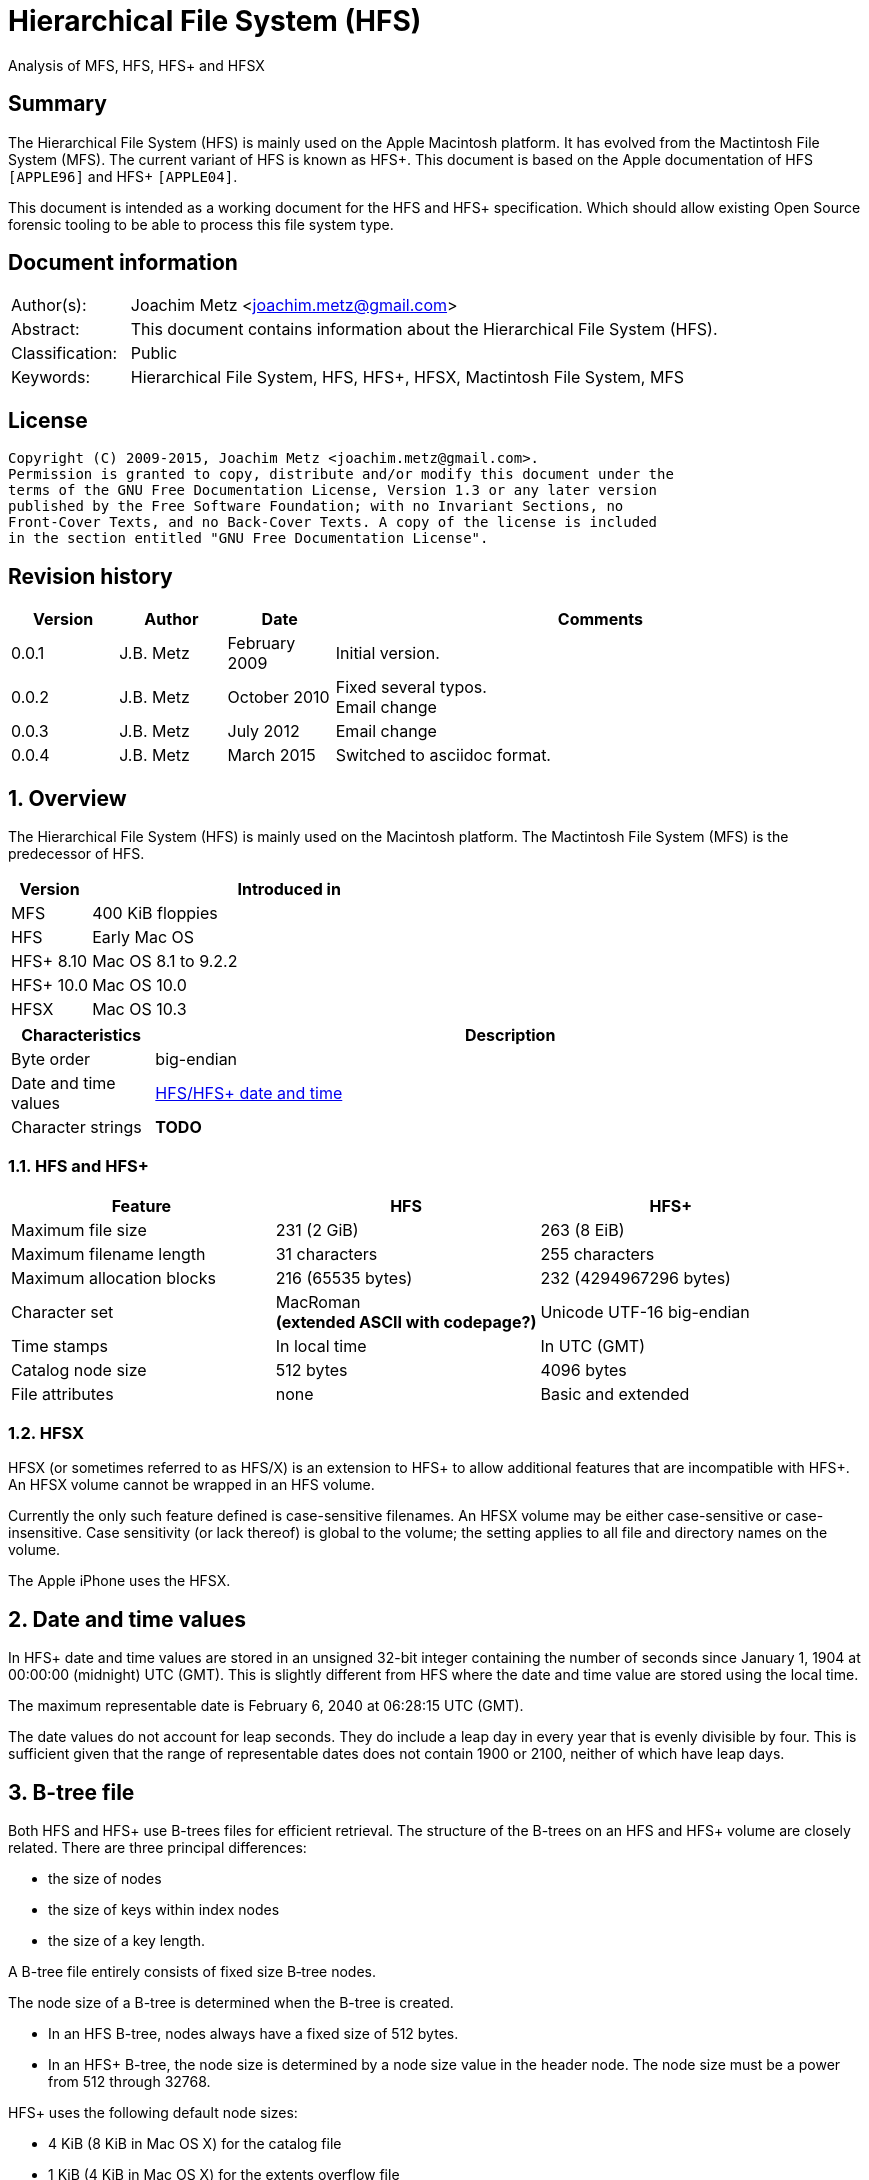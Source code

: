 = Hierarchical File System (HFS)
Analysis of MFS, HFS, HFS+ and HFSX

:toc:
:toclevels: 4

:numbered!:
[abstract]
== Summary
The Hierarchical File System (HFS) is mainly used on the Apple Macintosh 
platform. It has evolved from the Mactintosh File System (MFS). The current 
variant of HFS is known as HFS+. This document is based on the Apple 
documentation of HFS `[APPLE96]` and HFS+ `[APPLE04]`.

This document is intended as a working document for the HFS and HFS+ 
specification. Which should allow existing Open Source forensic tooling to be 
able to process this file system type.

[preface]
== Document information
[cols="1,5"]
|===
| Author(s): | Joachim Metz <joachim.metz@gmail.com>
| Abstract: | This document contains information about the Hierarchical File System (HFS).
| Classification: | Public
| Keywords: | Hierarchical File System, HFS, HFS+, HFSX, Mactintosh File System, MFS
|===

[preface]
== License
....
Copyright (C) 2009-2015, Joachim Metz <joachim.metz@gmail.com>.
Permission is granted to copy, distribute and/or modify this document under the 
terms of the GNU Free Documentation License, Version 1.3 or any later version 
published by the Free Software Foundation; with no Invariant Sections, no 
Front-Cover Texts, and no Back-Cover Texts. A copy of the license is included 
in the section entitled "GNU Free Documentation License".
....

[preface]
== Revision history
[cols="1,1,1,5",options="header"]
|===
| Version | Author | Date | Comments
| 0.0.1 | J.B. Metz | February 2009 | Initial version.
| 0.0.2 | J.B. Metz | October 2010 | Fixed several typos. +
Email change
| 0.0.3 | J.B. Metz | July 2012 | Email change
| 0.0.4 | J.B. Metz | March 2015 | Switched to asciidoc format.
|===

:numbered:
== Overview
The Hierarchical File System (HFS) is mainly used on the Macintosh platform. 
The Mactintosh File System (MFS) is the predecessor of HFS.

[cols="1,5",options="header"]
|===
| Version | Introduced in
| MFS | 400 KiB floppies
| HFS | Early Mac OS
| HFS+ 8.10 | Mac OS 8.1 to 9.2.2
| HFS+ 10.0 | Mac OS 10.0
| HFSX | Mac OS 10.3
|===

[cols="1,5",options="header"]
|===
| Characteristics | Description
| Byte order | big-endian
| Date and time values | <<hfs_timestamp,HFS/HFS+ date and time>>
| Character strings | [yellow-background]*TODO*
|===

=== HFS and HFS+

[cols="1,1,1",options="header"]
|===
| Feature | HFS | HFS+
| Maximum file size | 231 (2 GiB) | 263 (8 EiB)
| Maximum filename length | 31 characters | 255 characters
| Maximum allocation blocks | 216 (65535 bytes) | 232 (4294967296 bytes)
| Character set | MacRoman +
[yellow-background]*(extended ASCII with codepage?)* | Unicode UTF-16 big-endian
| Time stamps | In local time | In UTC (GMT)
| Catalog node size | 512 bytes | 4096 bytes
| File attributes | none | Basic and extended
|===

=== HFSX
HFSX (or sometimes referred to as HFS/X) is an extension to HFS+ to allow 
additional features that are incompatible with HFS+. An HFSX volume cannot be 
wrapped in an HFS volume.

Currently the only such feature defined is case-sensitive filenames. An HFSX 
volume may be either case-sensitive or case-insensitive. Case sensitivity (or 
lack thereof) is global to the volume; the setting applies to all file and 
directory names on the volume.

The Apple iPhone uses the HFSX.

== [[hfs_timestamp]]Date and time values
In HFS+ date and time values are stored in an unsigned 32-bit integer 
containing the number of seconds since January 1, 1904 at 00:00:00 (midnight) 
UTC (GMT). This is slightly different from HFS where the date and time value 
are stored using the local time.

The maximum representable date is February 6, 2040 at 06:28:15 UTC (GMT).

The date values do not account for leap seconds. They do include a leap day in 
every year that is evenly divisible by four. This is sufficient given that the 
range of representable dates does not contain 1900 or 2100, neither of which 
have leap days.

== [[btree_file]]B-tree file
Both HFS and HFS+ use B-trees files for efficient retrieval. The structure of 
the B-trees on an HFS and HFS+ volume are closely related. There are three 
principal differences:

* the size of nodes
* the size of keys within index nodes
* the size of a key length.

A B-tree file entirely consists of fixed size B‑tree nodes.

The node size of a B-tree is determined when the B-tree is created.

* In an HFS B-tree, nodes always have a fixed size of 512 bytes.
* In an HFS+ B-tree, the node size is determined by a node size value in the header node. The node size must be a power from 512 through 32768.

HFS+ uses the following default node sizes:

* 4 KiB (8 KiB in Mac OS X) for the catalog file
* 1 KiB (4 KiB in Mac OS X) for the extents overflow file
* 4 KiB for the attributes file

The size of a B-tree file is the number of nodes times the node size.

In a B-tree, all the information that needs to be stored is intelligently 
classified and sorted into objects called nodes. Only the data fork of the 
B-tree is used; the resource fork of a B-tree file is left unused.

The tree node contains records, which are used for a variety of purposes. Some records contain:

* information about the structure of the B-tree as:
** header nodes;
** map nodes;
** index (root and branch) nodes.
* the actual data that is to be retrieved and possibly updated (leaf nodes).

=== The B-tree (file) node
A B-tree file consists of 512 byte nodes. Each node has the same structure and 
consists of three main parts:

* the node descriptor;
* the node records;
* the node record offsets.

==== The B-tree node descriptor
The node descriptor contains information about the node, like the forward and 
backward links to other nodes. 

The B-tree node descriptor is 14 bytes of size and consists of:

[cols="1,1,1,5",options="header"]
|===
| Offset | Size | Value | Description
| 0 | 4 | | The next tree node number +
Forward link +
Contains 0 if empty
| 4 | 4 | | The previous tree node number +
Backward link +
Contains 0 if empty
| 8 | 1 | | The node type +
Signed 8-bit integer +
0x00 => index node +
0x01 => header node +
0x02 => map node +
0xff => leaf node
| 9 | 1 | | The node level +
Signed 8-bit integer +
The root node is 0, with a maximum depth of 8.
| 10 | 2 | | The number of records
| 12 | 2 | 0 | Reserved +
Should be empty
|===

==== The B-tree node record
The B-tree node record contains either data or a reference to some other node 
in the tree.

* In an HFS B-tree, all of the keys in an index node occupy a fixed amount of space: the maximum key length for that B-tree.
* In an HFS+ B-tree, the keys in an index node are allowed to vary in size.

The B-tree node record is variable of size and consists of:

[cols="1,1,1,5",options="header"]
|===
| Offset | Size | Value | Description
| 0 | 1 or 2 | | Key byte size +
HFS => Unsigned 8-bit integer +
HFS+ => Unsigned 8 or 16-bit integer
| 1 or 2 | ... | | Record key
| ... | ... | | Record data or reference +
[yellow-background]*(contains what? File offset? identifier?)*
|===

Each record contains a search key, which is used to search through the B-tree 
to locate the information. The key can contain any information at all that is 
deemed useful in finding the corresponding data which is contained in the leaf 
nodes.

* In a catalog file the search key is a combination of the file or directory name and the parent  directory identifier of the specific file or directory.
* In an extents overflow file the search key is a combination of that file's type, its file identifier and the index of the first allocation block in the extent.

The records in each node are always grouped so that their keys are in ascending 
order. The nodes on any given level are linked in such a way as to preserve the 
ascending order of record keys throughout that level.

==== The B-tree node offset
The B-tree node offset is a 16-bit integer referring to the start offset of the 
B-tree node record. The B-tree node offset of the first record is found at 
offset 510 (0x1fe), the second at 508 (0x1fc), etc. The last B-tree node offset 
is used to signify the start of the B-tree node's free space.

=== The header node
The header node contains basic information about the B-tree like the:

* size and depth of the tree;
* location of the root node.

For both the extents overflow and the catalog file the location of the header 
node is stored in the first 2 bytes (first record) of the corresponding extent 
data records of the MDB. The location is stored as the allocation block index.

The header node contains three records:

* the B-tree header record;
* the user data record, which consist of 128 bytes (reserved within HFS);
* the B-tree map record.

These record do not have keys.

==== The B-tree header record
The B-tree header record contains information about the beginning of the tree, 
as well as the size of the tree.

The B-tree header record is 106 bytes of size and consists of:

[cols="1,1,1,5",options="header"]
|===
| Offset | Size | Value | Description
| 0 | 2 | | The depth of the tree
| 2 | 4 | | A reference to the root node +
[yellow-background]*(number?)* +
The root node is the start of the B-tree structure; usually the root node is first index node, but it might be a leaf node if there are no index nodes. 
| 6 | 4 | | The number of data records contained in leaf nodes +
[yellow-background]*(Does this equals the number of leaf nodes?)*
| 10 | 4 | | A reference to the first leaf node +
[yellow-background]* (number?)*
| 14 | 4 | | A reference to the last leaf node +
[yellow-background]*(number?)*
| 18 | 2 | | The node (byte) size +
Typically 512 bytes.
| 20 | 2 | | The maximum key (byte) size
| 22 | 4 | | The number of nodes
| 26 | 4 | | The number of free nodes
| 30 | ( 77 x 1 ) = 76 | | Reserved +
Array of signed 8-bit integers
|===

In HFS+ the reserved last 76 bytes are used for the following values:

[cols="1,1,1,5",options="header"]
|===
| Offset | Size | Value | Description
| 30 | 2 | | Reserved
| 32 | 4 | | Clump size
| 36 | 1 | | B-tree type +
0x00 => control file +
0x80 => first user B-tree type +
0xff => reserved B-tree type
| 37 | 1 | | Key compare type +
0xbc => Binary compare (case-sensitive) +
0xcf => Case folding (case-insensitive)
| 38 | 4 | | Attributes
| 42 | ( 16 x 4 ) = 64 | | Reserved
|===

===== Attributes
The bits in the attributes value have the following meaning:

[cols="1,5",options="header"]
|===
| Bit(s) | Description
| 0 | Bad close +
This bit indicates that the B-tree was not closed properly and should be checked for consistency. +
This bit is not used for HFS+ B-trees.
| 1 | Big keys +
If this bit is set, the key size value of the keys in index and leaf nodes is 16-bit integer; otherwise, it is an 8-bit integer. +
This bit must be set for all HFS+ B‑trees.
| 2 | Variable index keys +
| If this bit is set, the keys in index nodes occupy the number of bytes indicated by their key size; otherwise, the keys in index nodes always occupy maximum key size. +
This bit must be set for the HFS+ Catalog B-tree, and cleared for the HFS+ Extents B-tree.
|===

==== The B-tree map record
The B-tree map record contains of a bitmap that indicates which nodes in the 
B-tree file are used and which are not. The bits are interpreted in exactly the 
same way as the bits in the volume bitmap: if a bit in the map record is set, 
then the corresponding node in the B-tree file is being used.

The bitmap is 256 bytes of size and can therefore contain information about 
2048 nodes at most. If more nodes are needed a map node is used to store 
additional mapping information.

=== The map node
If a B-tree file contains more than 2048 nodes, which are enough for about 8000 
files, a map node is used to store additional node-mapping information.

The next tree node value in the B-tree node descriptor of the header node is 
used to refer to the first map node.

A map node consists of a B-tree node descriptor and one B-tree map record. The 
map record is 494 bytes of size ( 512 - ( 14 + 2 ) ) and can therefore contain 
mapping information for 3952 nodes.

If a B-tree contains more than 6000 nodes (enough for about 25000 files) a 
second map node is needed. The next tree node value in the B-tree node 
descriptor of the first map node is used to refer to the second. If more map 
nodes are required, each additional map node is similarly linked to the 
previous one.

=== The index node
The index node contains records that point to other nodes in the B-tree 
hierarchy. These nodes are used to navigate through the tree structure. The 
first index node in a B-tree is called the root node, of which the node number 
is found in the header node.

The records stored in an index node are called pointer records. A pointer 
record consists of a key followed by the node number of the corresponding node. 
The size of the key varies according to the type of B-tree file.

* In a catalog file, the search key is a combination of the file or directory name and the parent directory identifier of that file or directory.
* In an extents overflow file, the search key is a combination of that file's type, its file identifier and the index of the first allocation block in the extent.

The immediate descendants of an index node are called the children of the index 
node. An index node can have from 1 to 15 children, depending on the size of 
the pointer records that the index node contains.

=== The leaf node
The bottom level of a B-tree structure is occupied exclusively by leaf nodes. 
The leaf nodes contain data records. The structure of the leaf node data 
records varies according to the type of B-tree.

* In an extents overflow file, the leaf node data records consist of a key and an extent record.
* In a catalog file, the leaf node data records can be any one of four kinds of records.

== The HFS volume
The information on all block-formatted volumes is organized in logical blocks. 
These logical blocks are referred to as allocation blocks and contain a number 
of bytes of standard information (512 bytes on Macintosh-initialized volumes).

The allocation block size is a volume parameter whose value is set when the 
volume is initialized. To promote file contiguity and avoid fragmentation, 
space is allocated to files in groups of allocation blocks, or clumps. The 
clump size is always a multiple of the allocation block size, and it's the 
minimum number of bytes to allocate.

Each HFS volume begins with two boot blocks. The boot blocks on the startup 
volume are read at system startup time and contain booting instructions and 
other important information such as the name of the System file and the Finder. 
Following the boot blocks are two additional structures:

* the master directory block, which contains information about the volume, such as the date and time of the volume's creation and the number of files on the volume;
* the volume bitmap, which contains a record of which blocks in the volume are currently in use.

All the areas on a volume are of fixed size and location, except for the 
catalog file and the extents overflow file. These two files can appear anywhere 
between the volume bitmap and the alternate master directory block (MDB). They 
can appear in any order and are not necessarily contiguous. The catalog and 
extents overflow files are both organized as B-trees.

The last block (512 bytes) were used during Apple's CPU manufacturing process.

=== Boot blocks
The first two logical blocks on every Macintosh volume are boot blocks. These 
blocks contain system startup information: instructions and information 
necessary to start up (or "boot") a Macintosh computer. This information 
consists of certain configurable system parameters (such as the capacity of the 
event queue, the number of open files allowed, and so forth) and is contained 
in a boot block header. The system startup information also includes actual 
machine-language instructions that could be used to load and execute the System 
file. Usually these instructions follow immediately after the boot block 
header. Generally, however, the boot code stored on disk is ignored in favor of 
boot code stored in a resource in the System file.

Note that there are two boot block header formats. The current format includes 
two fields at the end that are not contained in the older format. These fields 
allow the Operating System to size the System heap relative to the amount of 
available physical RAM. A boot block header that conforms to the older format 
sets the size of the System heap absolutely, using values specified in the 
header itself. You can determine whether a boot block header uses the current 
or the older format by inspecting a bit in the high-order byte of the version 
value.

The boot block header is 141 bytes of size and consists of:

[cols="1,1,1,5",options="header"]
|===
| Offset | Size | Value | Description
| 0 | 2 | "LK" ("\x4c\x4b") | The boot block signature
| 2 | 4 | | Boot code entry point
| 6 | 2 | | Boot blocks version number
| 8 | 2 | | Page flags +
(used internally)
| 10 | 15 | | System filename +
ASCII string
| 25 | 15 | | Shell or Finder filename +
ASCII string typically "Finder"
| 40 | 15 | | Debugger 1 filename +
ASCII string typically "Macsbug"
| 55 | 15 | | Debugger 2 filename +
ASCII string typically "Disassembler"
| 70 | 15 | | The name of the startup screen +
ASCII string typically "StartUpScreen"
| 85 | 15 | | The name of the startup program +
ASCII string typically "Finder"
| 100 | 15 | | The scrap filename +
ASCII string typically "Clipboard"
| 115 | 2 | | The (initial) number of allocated file control blocks (FCBs)
| 117 | 2 | | The maximum number of event queue elements +
This number determines the maximum number of events that the Event Manager can store at any one time. +
Usually this field contains the value 20. 
| 119 | 4 | | The system heap size on 128K Mac +
The size of the System heap on a Macintosh computer having 128 KiB of RAM. 
| 123 | 4 | | The system heap size on 256K Mac +
The size of the System heap on a Macintosh computer having 256 KiB of RAM. 
| 127 | 4 | | The system heap size on all machines +
The size of the System heap on a Macintosh computer having 512 KiB or more of RAM.
| 131 | 2 | | Filler +
(used internally)
| 133 | 4 | | Additional system heap space
| 137 | 4 | | Fraction of available RAM for the system heap
|===

==== Boot code entry point
The boot code entry point contains machine-language instructions that translate 
to:
....
BRA.S *+ 0x90
....

Or for older versions of the boot block header:
....
BRA.S *+ 0x88
....

This instruction jumps to the main boot code following the boot block header.

This field is ignored, however, if bit 6 is clear in the high-order byte of the 
boot block version number or if the low-order byte contains 0x0d.

==== Boot blocks version number
The boot blocks version number consists of a flag byte (high order) and a 
version byte (low order).

[yellow-background]*TODO determine MSB and LSB*

The bits in the flag byte have the following meaning:

[cols="1,5",options="header"]
|===
| Bit(s) | Description
| 0 – 4 | Reserved; must be 0
| 5 | Use relative system heap sizing
| 6 | Execute boot code
| 7 | Newer boot block header used
|===

If bit 7 of the flag byte is clear, then bits 5 and 6 are ignored and the 
version number is found in the version byte. 

If the version byte is:

* less than 0x15, the values in the system heap size on 128K Mac and 256K Mac should be ignored and the value in system heap size on all machines should be used.
* 0x0d the boot code should be executed using the value in boot code entry point.
* greater than or equal to 0x15 the value in system heap size on all machines should be used.

If bit 7 of the flag byte is set

* bit 6 should be used to determine whether to execute the boot code using the value in boot code entry point.
* bit 5 should be used to determine whether to use relative System heap sizing. If bit 5 is
** clear the value in system heap size on all machines should be used.
** is set the System heap is extended by the value in the additional system heap space plus the fraction of available RAM for the system heap.

=== Master directory block (MDB)
The master directory block (MDB), also known as the volume information block 
(VIB), contains information about the data in the volume. This information is 
written into the MDB when the volume is initialized.

The MDB is 161 bytes of size and consists of:

[cols="1,1,1,5",options="header"]
|===
| Offset | Size | Value | Description
| 0 | 2 |"BD" ("\x42\x44") | The volume signature +
For Mactintosh File System (MFS) volumes the signature contains "\xd2\xd7".
| 2 | 4 | | Volume creation date and time +
Contains a HFS timestamp
| 6 | 4 | | Volume modification date and time +
Contains a HFS timestamp +
This is not necessarily the data and time when the volume was last flushed. 
| 10 | 2 | | Volume attributes
| 12 | 2 | | Number of files in the root directory
| 14 | 2 | | The volume bitmap first volume block index +
Typically 3 in the current implementation.
| 16 | 2 | | Start of the next allocation search +
The ([yellow-background]*allocation or volume block*) index of the allocation block at which the next allocation search will begin.
| 18 | 2 | | Number of allocation blocks in the volume +
Unsigned 16-bit integer. +
A volume can contain at most 65535 allocation blocks.
| 20 | 4 | | The byte size of the allocation blocks in the volume +
This value must always be a multitude of 512 bytes. 
| 24 | 4 | | Default clump size
| 28 | 2 | | Allocation block first volume block index
| 30 | 4 | | The next unused catalog node identifier +
Can be a directory or file identifier.
| 34 | 2 | | The number of unused allocation blocks +
Unsigned 16-bit integer
| 36 | 27 | | The volume name +
ASCII string +
[yellow-background]*This field consists of a length byte followed by 27 bytes. Note that the volume name can occupy at most 27 characters; this is an exception to the normal file and directory name limit of 31 characters.*
| 63 | 4 | | Last backup date and time
| 67 | 2 | | Volume backup sequence number
| 69 | 4 | | Volume write count +
Contains the number of times the volume has been written to.
| 73 | 4 | | Clump size for extents overflow file
| 77 | 4 | | Clump size for catalog file
| 81 | 2 | | The number of sub directories in the root directory
| 83 | 4 | | The number of files in the volume
| 87 | 4 | | The number of directories in the volume
| 91 | 32 | | Finder information +
See section: <<finder_information,Finder information>>
| 123 | 2 | | Allocation block size of the volume cache
| 125 | 2 | | Allocation block size of the volume bitmap cache
| 127 | 2 | | Allocation block size of the common volume cache
| 129 | 4 | | Allocation block size of the extents overflow file
| 133 | 12 | | The extent data record for the extents overflow file +
See section: <<hfs_extent_data,The HFS extent data>>
| 145 | 4 | | Allocation block size of the catalog file
| 149 | 12 | | The extent data record for the catalog file +
See section: <<hfs_extent_data,The HFS extent data>>
|===

==== Volume attributes
The volume attributes uses the following bit flags:

[cols="1,5",options="header"]
|===
| Bit(s) | Description
| 7 | Set if the volume is locked by hardware
| 8 | Set if the volume was successfully unmounted
| 9 | Set if the volume has had its bad blocks spared
| 15 | Set if the volume is locked by software
|===

==== Alternate MDB
A copy of the MDB is maintained in the Alternate MDB. This copy is updated when 
the extents overflow or the catalog file grows larger. The Alternate MBD is 
intended for use solely by disk utilities.

=== Volume bitmaps
The volume bitmap is used to keep track of block allocation. The bitmap 
contains one bit for each allocation block in the volume. If a bit is set, the 
corresponding allocation block is currently in use by some file. If a bit is 
clear, the corresponding allocation block is not currently in use by any file 
and is available for allocation.

The volume bitmap does not indicate which files occupy which blocks. The actual 
file-mapping information in maintained in two locations:

* in each file's catalog entry;
* in the extents overflow file.

The size of the volume bitmap depends on the number of allocation blocks in the 
volume. The number of allocation blocks depends both on the number of physical 
blocks in the volume and the size of the volume's allocation blocks (the number 
of physical blocks per allocation block). The size of the volume bitmap is 
rounded up so that the volume bitmap occupies an integral number of physical 
blocks.

A floppy disk that can hold 800 KiB of data and has an allocation block size of 
one physical block (512 bytes) has a volume bitmap size of:
....
( ( 800 x 1024 ) / ( 512 x 8 ) ) = 1600 bits (200 bytes).
....

A volume containing 32 MiB of data and having an allocation block size of one 
physical block has a volume bitmap size of:
....
( ( 32 x 1024 x 1024 ) / ( 512 x 8 ) ) = 65536 bits (8192 bytes). 
....

Because the number of allocation blocks in the volume in the MDB consists of a 
16-bit value no more that 65535 allocation blocks can be addressed. The volume 
bitmap is never larger than 8192 bytes (or 16 physical blocks). For volumes 
containing more than 32 MB of space, the allocation block size must be 
increased.

A volume containing 40 MiB of space must have an allocation block size that is 
at least 2 physical blocks (2 x 512 bytes).

A volume containing 80 MiB of space must have an allocation block size that is 
at least 3 physical blocks (3 x 512 bytes).

== The HFS+/HFSX volume
In HFS+ the boot blocks have been removed, therefore the first two blocks are 
reserved (unused).

=== Volume header
The volume header replaces the master directory block (MDB). The volume header 
starts at offset 1024 of the volume.

The allocation block containing the first 1536 bytes (reserved space plus 
volume header) are marked as used in the allocation file.

The volume header is 352 bytes of size and consists of:

[cols="1,1,1,5",options="header"]
|===
| Offset | Size | Value | Description
| 0 | 2 | "\x48\x2b" +
"\x48\x58" | The volume signature +
"H+" => HFS+ +
"HX" => HFSX
| 2 | 2 | | The volume version +
4 => HFS+ +
5 => HFSX
| 4 | 4 | | The volume attribute flags
| 8 | 4 | | Last mounted version +
'8.10' => used by Mac OS 8.1 to 9.2.2 +
'10.0' => used by Mac OS X +
'HFSJ' => used by journaled HFS+/HFSX +
'fsck' => used by fsck_hfs on Mac OS X
| 12 | 4 | | Journal information block +
This field is used if the volume journaled bit has been set in the volumes attribute flags. +
The allocation block number of the allocation block which contains the journal information block of the volume's journal.
| 16 | 4 | | Creation date and time +
In local time instead of UTC (GMT) +
The date and time when the volume was created.
| 20 | 4 | | Modification date and time +
The date and time when the volume was last modified.
| 24 | 4 | | Backup date and time +
The date and time when the volume was last backed up.
| 28 | 4 | | Checked date and time +
The date and time when the volume was last checked for consistency.
| 32 | 4 | | Total number of files +
The value does not include the special files. +
It should equal the number of file records found in the catalog file.
| 36 | 4 | | Total number of directories (folders) +
The value does not include the root folder. +
It should equal the number of folder records in the catalog file minus one.
| 40 | 4 | | The allocation block (byte) size
| 44 | 4 | | Total number of allocation blocks
| 48 | 4 | | Total number of unused (free) allocation blocks
| 52 | 4 | | Start of next allocation search +
The ([yellow-background]*allocation or volume block*) index of the allocation block at which the next allocation search will begin.
| 56 | 4 | | Resource clump size +
The default clump (byte) size for resource forks.
| 60 | 4 | | Data clump size +
The default clump (byte) size for data forks.
| 64 | 4 | | The next unused catalog node identifier +
Can be a directory or file identifier.
| 68 | 4 | | Volume write count +
Contains the number of times the volume has been written to.
| 72 | 8 | | Encodings bitmap +
This field keeps track of the text encodings used in the file and folder names on the volume. +
See section: <<text_encoding,Text encoding>>
| 80 | 32 | | Finder information +
See section: <<finder_information,Finder information>>
| 112 | 48 | | Allocation file fork data +
Information about the location and size of the allocation file. +
See section: <<hfs_plus_fork_data_structure,HFS+ fork data structure>>
| 160 | 48 | | Extents file fork data +
Information about the location and size of the extents file. +
See section: <<hfs_plus_fork_data_structure,HFS+ fork data structure>>
| 208 | 48 | | Catalog file fork data +
Information about the location and size of the catalog file. +
See section: <<hfs_plus_fork_data_structure,HFS+ fork data structure>>
| 256 | 48 | | Attributes file fork data +
Information about the location and size of the attributes file. +
See section: <<hfs_plus_fork_data_structure,HFS+ fork data structure>>
| 304 | 48 | | Startup file fork data +
Information about the location and size of the startup file. +
See section: <<hfs_plus_fork_data_structure,HFS+ fork data structure>>
|===

==== Total number of allocation blocks
For a disk whose size is an even multiple of the allocation block size, all 
areas on the disk are included in an allocation block, including the volume 
header and alternate volume header. For a disk whose size is not an even 
multiple of the allocation block size, only the allocation blocks that will fit 
entirely on the disk are counted here. The remaining space at the end of the 
disk is not used by the volume format (except for storing the alternate volume 
header, as described above).

==== The volume attribute flags
The value attributes flags are specified as following.

[yellow-background]*TODO: determine MSB and LSB*

[cols="1,5",options="header"]
|===
| Bit(s) | Description
| 0 – 6 | Reserved; must be 0
| 7 | Volume hardware lock +
This bit is set if the volume is write-protected due to a hardware setting.
| 8 | Volume unmounted +
This bit is set if the volume was correctly flushed before being unmounted or ejected.
| 9 | Volume spared blocks +
This bit is set if there are any records in the extents overflow file for bad blocks.
| 10 | Volume no cache required +
This bit is set if the blocks from this volume should not be cached.
| 11 | Boot volume inconsistent +
This bit is set if the volume was mounted for writing.
| 12 | Catalog node identifiers reused +
This bit is set when the next catalog identifier value overflows 32 bits, forcing smaller catalog node identifiers to be reused.
| 13 | Volume journaled +
If this bit is set, the volume has a journal.
| 14 | Reserved
| 15 | Volume software lock +
This bit is set if the volume is write-protected due to a software setting.
| 16 – 31 | Reserved
|===

==== Alternate volume header
A copy of the volume header, the alternate volume header, is stored starting 
1024 bytes before the end of the volume. The alternate volume header is 
intended for use solely by disk repair utilities.

In order to accommodate the alternate volume header and the reserved space 
following it, the last allocation block is also marked as used in the 
allocation file.

The alternate volume header is always stored at offset 1024 bytes from the end 
of the volume. If the disk size is not an even multiple of the allocation block 
size, this area may lie beyond the last allocation block. However, the last 
allocation block (or two allocation blocks for a volume formatted with 512-byte 
allocation blocks) is still reserved even if the alternate volume header is not 
stored there.

=== Metadata zone
==== Notes
....
Mac OS X version 10.3 introduced a new policy for determining where to allocate space for files, which improves performance for most users. This policy places the volume metadata and frequently used small files ("hot files") near each other on disk, which reduces the seek time for typical accesses. This area on disk is known as the metadata zone.

The volume metadata are the structures that let the file system manage the contents of the volume. It includes the allocation bitmap file, extents overflow file, and the catalog file, and the journal file. The volume header and alternate volume header are also metadata, but they have fixed locations within the volume, so they are not located in the hot file area. Mac OS X may use a quota users file and quota groups file to manage disk space quotas on a volume. These files aren't strictly metadata, but they are included in the metadata zone because of their heavy use by the OS and they are too large to be considered ordinary hot files.

Implementations are encouraged not to interfere with the metadata zone policy. For example, a disk optimizer should avoid moving files into the metadata zone unless that file is known to be frequently accessed, in which case it may be added to the "hot file" list. Similarly, files in the metadata zone should not be moved elsewhere on disk unless they are also removed from the hot file list.

This policy is only applied to volumes whose size is at least 10GB, and which have journaling enabled. The metadata zone is established when the volume is mounted. The size of the zone is based upon the following sizes:
Item 	Contribution to the Metadata Zone size
Allocation Bitmap File 	Physical size (totalBlocks times the volume's allocation block size) of the allocation bitmap file.
Extents Overflow File 	4MB, plus 4MB per 100GB (up to 128MB maximum)
Journal File 	8MB, plus 8MB per 100GB (up to 512MB maximum)
Catalog File 	10 bytes per KB (1GB minimum)
Hot Files 	5 bytes per KB (10MB minimum; 512MB maximum)
Quota Users File 	Described below
Quota Groups File 	Described below

In Mac OS X version 10.3, the amount of space reserved for the allocation file is actually the minimum allocation file size for the volume (the total number of allocation blocks, divided by 8, rounded up to a multiple of the allocation block size). If the allocation file is larger than that (which is sometimes done to allow a volume to be more easily grown at a later time), then there will be less space available for other metadata or hot files in the metadata zone. This is a bug (r. 3522516).

The amount of space reserved for each type of metadata (except for the allocation bitmap file) is based on the total size of the volume. For the purposes of these computations, the total size of the volume is the allocation block size multiplied by the total number of allocation blocks.

The sizes reserved for quota users and groups files are the result of complex calculations. In each case, the size reserved is a value of the form (items + 1) * 64 bytes, where items is based on the size of the volume in gigabytes, rounded down. For the quota users file, items is 256 per gigabyte, rounded up to a power of 2, with a minimum of 2048, and a maximum of 2097152 (2M). For the quota groups file, items is 32 per gigabyte, rounded up to a power of 2, with a minimum of 2048, and a maximum of 262144 (256K). The quota files are considered hot files, and occupy the hot file area, even though they are larger than the maximum file size normally eligible to be a hot file.

The total size of the metadata zone is the sum of the above sizes, rounded up so that the metadata zone is represented by a whole number of allocation blocks within the volume bitmap. That is, the start and end of the metadata zone fall on allocation block boundaries in the volume bitmap. That means that the size of the metadata zone is rounded up to a multiple of 8 times the square of the allocation block size. In Mac OS X version 10.3, the extra space due to the round up of the metadata zone is split up between the catalog and the hot file area (2/3 and 1/3, respectively).

The calculations for the extents overflow file and journal file divide the total size of the volume by 100GB, rounding down. Then they add one (to compensate for any remainder lost as part of the rounding). The result is then multiplied by 4MB or 8MB, respectively. If the volume's total size is not a multiple of 100GB, this is equivalent to 4MB (or 8MB) per 100GB, rounded up.

In Mac OS X version 10.3, the metadata zone is located at the start of the volume, following the volume header. The hot file area is located towards the end of the metadata zone.

When performing normal file allocations, the allocator will skip over the metadata zone. This ensures that the metadata will be less fragmented, and all of the metadata will be located in the same area on the disk. If the area outside the metadata zone is exhausted, the allocator will then use space inside the metadata zone for normal file allocations. Similarly, when allocating space for metadata, the allocator will use space inside the metadata zone first. If all of the metadata zone is in use, then metadata allocations will use space outside the metadata zone.
....

=== [[text_encoding]]Text encoding
HFS+ includes features specifically designed to help Mac OS handle the 
conversion between Mac OS-encoded strings and Unicode.

The first feature is the text encoding value of the file and folder catalog 
records. The value refers to a specific encoding type.

[cols="1,1,1",options="header"]
|===
| Encoding type | Value | Encodings bitmap number
| MacRoman | 0 | 0
| MacJapanese | 1 | 1
| MacChineseTrad | 2 | 2
| MacKorean | 3 | 3
| MacArabic | 4 | 4
| MacHebrew | 5 | 5
| MacGreek | 6 | 6
| MacCyrillic | 7 | 7
| MacDevanagari | 9 | 9
| MacGurmukhi | 10 | 10
| MacGujarati | 11 | 11
| MacOriya | 12 | 12
| MacBengali | 13 | 13
| MacTamil | 14 | 14
| MacTelugu | 15 | 15
| MacKannada | 16 | 16
| MacMalayalam | 17 | 17
| MacSinhalese | 18 | 18
| MacBurmese | 19 | 19
| MacKhmer | 20 | 20
| MacThai | 21 | 21
| MacLaotian | 22 | 22
| MacGeorgian | 23 | 23
| MacArmenian | 24 | 24
| MacChineseSimp | 25 | 25
| MacTibetan | 26 | 26
| MacMongolian | 27 | 27
| MacEthiopic | 28 | 28
| MacCentralEurRoman | 29 | 29
| MacVietnamese | 30 | 30
| MacExtArabic | 31 | 31
| MacSymbol | 33 | 33
| MacDingbats | 34 | 34
| MacTurkish | 35 | 35
| MacCroatian | 36 | 36
| MacIcelandic | 37 | 37
| MacRomanian | 38 | 38
| MacFarsi | 140 | 49
| MacUkrainian | 152 | 48
|===

The second use of text encodings in HFS+ is the encodings bitmap value of the 
volume header. For each encoding used by a catalog node on the volume, the 
corresponding bit in the encodings bitmap field must be set.

The text encoding value is used as the number of the bit to set in encodings 
bitmap to indicate that the encoding is used on the volume. However, encodings 
bitmap is only 64 bits long, and thus the text encoding values for MacFarsi and 
MacUkrainian cannot be used as bit numbers. Instead, another bit number is used.

It is acceptable for a bit in this bitmap to be set even though no names on the 
volume use that encoding. This means that when an implementation deletes or 
renames an object, it does not have to clear the encoding bit if that was the 
last name to use the given encoding.

=== [[permissions]]Permissions
For each file and folder HFS+ maintains basic access permissions record for 
each file and folder. These are similar to basic Unix file permissions.

The permissions record is 16 bytes of size and consists of:

[cols="1,1,1,5",options="header"]
|===
| Offset | Size | Value | Description
| 0 | 4 | | Owner identifier
| 4 | 4 | | Group identifier
| 8 | 1 | | Administration flags +
BSD like flags settable by the super-user only +
0x01 => File has been archived (SF_ARCHIVED) +
0x02 => File is immutable and may not be changed (SF_IMMUTABLE) +
0x04 => Writes to file may only append (SF_APPEND)
| 9 | 1 | | Owner flags +
BSD like flags settable by the owner +
0x01 => Do not backup (dump) this file (UF_NODUMP) +
0x02 => File is immutabl and may not be changed (UF_IMMUTABLE) +
0x04 => Writes to file may only append (UF_APPEND) +
0x08 => Directory is opaque (UF_OPAQUE)
| 10 | 2 | | File mode
| 12 | 4 | | Special +
* inode number +
* link count +
* raw device
|===

==== Owner and group identifier
The Mac OS X user ID of the owner of the file or folder. Mac OS X versions 
prior to 10.3 treats user ID 99 as if it was the user ID of the user currently 
logged in to the console. If no user is logged in to the console, user ID 99 is 
treated as user ID 0 (root). Mac OS X version 10.3 treats user ID 99 as if it 
was the user ID of the process making the call (in effect, making it owned by 
everyone simultaneously). These substitutions happen at run time. The actual 
user ID on disk is not changed.

The Mac OS X group ID of the group associated with the file or folder. Mac OS X 
typically maps group ID 99 to the group named "unknown." There is no run time 
substitution of group IDs in Mac OS X.

==== File mode
HFS+ uses the BSD file type and mode bits. Note that the constants from the 
header shown below are in octal (base eight), not hexadecimal.

[cols="1,5",options="header"]
|===
| Octal value | Description
| 0004000 | Set user identifier on execution (S_ISUID)
| 0002000 | Set group identifier on execution (S_ISGID)
| 0001000 | Sticky bit (S_ISTXT)
| | 
| 0000700 | Read, write and execute access for owner (S_IRWXU)
| 0000400 | Read access for owner (S_IRUSR)
| 0000200 | Write access for owner (S_IWUSR)
| 0000100 | Execute access for owner (S_IXUSR)
| | 
| 0000070 | Read, write and execute access for group (S_IRWXG)
| 0000040 | Read access for group (S_IRGRP)
| 0000020 | Write access for group (S_IWGRP)
| 0000010 | Execute access for group (S_IXGRP)
| | 
| 0000007 | Read, write and execute access for other (S_IRWXO)
| 0000004 | Read access for other (S_IROTH)
| 0000002 | Write access for other (S_IWOTH)
| 0000001 | Execute access for other (S_IXOTH)
|===

===== Notes
....
    #define S_IFMT   0170000    /* type of file mask */
    #define S_IFIFO  0010000    /* named pipe (fifo) */
    #define S_IFCHR  0020000    /* character special */
    #define S_IFDIR  0040000    /* directory */
    #define S_IFBLK  0060000    /* block special */
    #define S_IFREG  0100000    /* regular */
    #define S_IFLNK  0120000    /* symbolic link */
    #define S_IFSOCK 0140000    /* socket */
    #define S_IFWHT  0160000    /* whiteout */

    In some versions of Unix, the sticky bit, S_ISTXT, is used to indicate that an executable file's code should remain in memory after the executable finishes; this can help performance if the same executable is used again soon. Mac OS X does not use this optimization. If the sticky bit is set for a directory, then Mac OS X restricts movement, deletion, and renaming of files in that directory. Files may be removed or renamed only if the user has write access to the directory; and is the owner of the file or the directory, or is the super-user. 
special
    This field is used only for certain special kinds of files. For directories, and most files, this field is unused and reserved. When used, this field is used as one of the following:
iNodeNum
    For hard link files, this field contains the link reference number. See the Hard Links section for more information.
linkCount
    For indirect node files, this field contains the number of hard links that point at this indirect node file. See the Hard Links section for more information.
rawDevice
    For block and character special devices files (when the S_IFMT field contains S_IFCHR or S_IFBLK), this field contains the device number.

WARNING:
Mac OS 8 and 9 treat the permissions as reserved.

Note:
The S_IFWHT and UF_OPAQUE values are used when the file system is mounted as part of a union mount. A union mount presents the combination (union) of several file systems as a single file system. Conceptually, these file systems are layered, one on top of another. If a file or directory appears in multiple layers, the one in the top most layer is used. All changes are made to the top most file system only; the others are read-only. To delete a file or directory that appears in a layer other than the top layer, a whiteout entry (file type S_IFWHT) is created in the top layer. If a directory that appears in a layer other than the top layer is deleted and later recreated, the contents in the lower layer must be hidden by setting the UF_OPAQUE flag in the directory in the top layer. Both S_IFWHT and UF_OPAQUE hide corresponding names in lower layers by preventing a union mount from accessing the same file or directory name in a lower layer.

Note:
If the S_IFMT field (upper 4 bits) of the fileMode field is zero, then Mac OS X assumes that the permissions structure is uninitialized, and internally uses default values for all of the fields. The default user and group IDs are 99, but can be changed at the time the volume is mounted. This default ownerID is then subject to substitution as described above.

This means that files created by Mac OS 8 and 9, or any other implementation that sets the permissions fields to zeroes, will behave as if the "ignore ownership" option is enabled for those files, even if "ignore ownership" is disabled for the volume as a whole.
....

=== Links
[yellow-background]*TODO: add text*

==== Hard Links
===== Notes
....
Hard links are a feature that allows multiple directory entries to refer to a single file's content. They are a way to give a single file multiple names, possibly in multiple directories. This section describes how Mac OS X implements hard links on HFS+ volumes.

The Mac OS X implementation of hard links on HFS+ volumes was done using the existing metadata fields of the catalog records. This makes it possible to back up and restore a volume using hard links, by backing up and restoring individual files, without having to understand or interpret the hard links. An HFS+ implementation may choose to automatically follow hard links, or not.

Hard links in HFS+ are represented by a set of several files. The actual file content (which is shared by each of the hard links) is stored in a special indirect node file. This indirect node file is the equivalent of an inode in a traditional UNIX file system.

HFS+ uses special hard link files (or links) to refer (or point) to an indirect node file. There is one hard link file for each directory entry or name that refers to the file content.

Indirect node files exist in a special directory called the metadata directory. This directory exists in the volume's root directory. The name of the metadata directory is four null characters followed by the string "HFS+ Private Data". The directory's creation date is set to the creation date of the volume's root directory. The kIsInvisible and kNameLocked bits are set in the directory's Finder information. The icon location in the Finder info is set to the point (22460, 22460). These Finder info settings are not mandatory, but they tend to reduce accidental changes to the metadata directory. An implementation that automatically follows hard links should make the metadata directory inaccessable from its normal file system interface.

Note:
The case-insensitive Unicode string comparison used by HFS+ and case-insensitive HFSX sorts null characters after all other characters, so the metadata directory will typically be the last item in the root directory. On case-sensitive HFSX volumes, null characters sort before other characters, so the metadata directory will typically be the first item in the root directory.

Indirect node files have a special identifying number called a link reference. The link reference is unique among indirect node files on a given volume. The link reference is not related to catalog node IDs. When a new indirect node file is created, it is assigned a new link reference randomly chosen from the range 100 to 1073741923.

The file name of an indirect node file is the string "iNode" immediately followed by the link reference converted to decimal text, with no leading zeroes. For example, an indirect node file with link reference 123 would have the name "iNode123".

An indirect node file must be a file, not a directory. Hard links to directories are not allowed because they could cause cycles in the directory hierarchy if a hard link pointed to one of its ancestor directories.

The linkCount field in the permissions is an estimate of the number of links referring to this indirect node file. An implementation that understands hard links should increment this value when creating an additional link, and decrement the value when removing a link. However, some implementations (such as traditional Mac OS) do not understand hard links and may make changes that cause the linkCount to be inaccurate. Similarly, it is possible for a link to refer to an indirect node file that does not exist. When removing a link, an implementation should not allow the linkCount to underflow; if it is already zero, do not change it.

Note:
The inode number returned by the POSIX stat or lstat routines in the st_ino field of the stat structure is actually the catalog node ID of the indirect node file, not the link reference mentioned above.

The reason for using a separate link reference number, instead of a catalog node ID, is to allow hard links to be backed up and restored by utilities that are not specifically aware of hard links. As long as they preserve filenames, Finder info, and permissions, then the hard links will be preserved.

Hard link files are ordinary files in the catalog. The catalog node ID of a hard link file is different from the catalog node ID of the indirect node file it refers to, and different from the catalog node ID of any other hard link file.

The fileType and fileCreator fields of the userInfo in the catalog record of a hard link file must be set to kHardLinkFileType and kHFSPlusCreator, respectively. The hard link file's creation date should be set to the creation date of the metadata directory. The hard link file's creation date may also be set to the creation date of the volume's root directory (if it differs from the creation date of the metadata directory), though this is deprecated. The iNodeNum field in the permissions is set to the link reference of the indirect node file that the link refers to. For better compatibility with older versions of the Mac OS Finder, the kHasBeenInited flag should be set in the Finder flags. The other Finder information, and other dates in the catalog record are reserved.

enum {
    kHardLinkFileType = 0x686C6E6B,  /* 'hlnk' */
    kHFSPlusCreator   = 0x6866732B   /* 'hfs+' */
};

POSIX semantics allow an open file to be unlinked (deleted). These open but unlinked files are stored on HFS+ volumes much like a hard link. When the open file is deleted, it is renamed and moved into the metadata directory. The new name is the string "temp" followed by the catalog node ID converted to decimal text. When the file is eventually closed, this temporary file may be removed. All such temporary files may be removed when repairing an unmounted HFS+ volume.
Repairing the Metadata Directory

When repairing an HFS+ volume with hard links or a metadata directory, there are several conditions that might need to be repaired:

    * Opened but deleted files (which are now orphaned).
    * Orphaned indirect node files (no hard links refer to them).
    * Broken hard link (hard link exists, but indirect node file does not).
    * Incorrect link count.
    * Link reference was 0.

Opened but deleted files are files whose names start with "temp", and are in the metadata directory. If the volume is not in use (not mounted, and not being used by any other utility), then these files can be deleted. Volumes with a journal, even one with no active transactions, may have opened but undeleted files that need to be deleted.

Detecting an orphaned indirect node file, broken hard link, or incorrect link count requires finding all hard link files in the catalog, and comparing the number of found hard links for each link reference with the link count of the corresponding indirect node file.

A hard link with a link reference equal to 0 is invalid. Such a hard link may be the result of a hard link being copied or restored by an implementation or utility that does not use the permissions in catalog records. It may be possible to repair the hard link by determining the proper link reference. Otherwise, the hard link should be deleted.
....

==== Symbolic Links
===== Notes
....
Similar to a hard link, a symbolic link is a special kind of file that refers to another file or directory. A symbolic link stores the path name of the file or directory it refers to.

On an HFS+ volume, a symbolic link is stored as an ordinary file with special values in some of the fields of its catalog record. The pathname of the file being referred to is stored in the data fork. The file type in the fileMode field of the permissions is set to S_IFLNK. For compatibility with Carbon and Classic applications, the file type of a symbolic link is set to kSymLinkFileType, and the creator code is set to kSymLinkCreator. The resource fork of the symbolic link has zero length and is reserved.

enum {
    kSymLinkFileType  = 0x736C6E6B, /* 'slnk' */
    kSymLinkCreator   = 0x72686170  /* 'rhap' */
};

Note:
The pathname stored in a symbolic link is assumed to be a POSIX pathname, as used by the Mac OS X BSD and Cocoa programming interfaces. It is not a traditional Mac OS, or Carbon, pathname. The path is encoded in UTF-8. It must be a valid UTF-8 sequence, with no null (zero) bytes. The path may refer to another volume. The path need not refer to any existing file or directory. The path may be full or partial (with or without a leading forward slash). For maximum compatibility, the length of the path should be 1024 bytes or less.
....

== The HFS wrapper
An HFS+ volume can be wrapped in an HFS volume.

Mac OS does not use the startup file to boot from HFS+ disks. Instead, it uses 
the HFS wrapper, as described later in this document.

When an HFS+ volume is embedded within an HFS wrapper the space used by the 
HFS+ volume is marked as part of the bad block file within the HFS wrapper 
itself.

=== Notes
....
An HFS+ volume may be contained within an HFS volume in a way that makes the volume look like an HFS volume to systems without HFS+ support. This has a two important advantages:

   1. It allows a computer with HFS (but no HFS+) support in ROM to start up from an HFS+ volume. When creating the wrapper, Mac OS includes a System file containing the minimum code to locate and mount the embedded HFS+ volume and continue booting from its System file.
   2. It improves the user experience when an HFS+ volume is inserted in a computer that has HFS support but no HFS+ support. On such a computer, the HFS wrapper will be mounted as a volume, which prevents error dialogs that might confuse the user into thinking the volume is empty, damaged, or unreadable. The HFS wrapper may also contain a Read Me document to explain the steps the user should take to access their files.

The rest of this section describes how the HFS wrapper is laid out and how the HFS+ volume is embedded within the wrapper.

IMPORTANT:
This section does not describe the HFS+ volume format; instead, it describes additions to the HFS volume format that allow an HFS+ volume (or some other volume) to be embedded in an HFS volume. However, as all Mac OS volumes are formatted with an HFS wrapper, all implementations should be able to parse the wrapper to find the embedded HFS+ volume.

Note:
An HFS+ volume is not required to have an HFS wrapper. In that case, the volume will start at the beginning of the disk, and the volume header will be at offset 1024 bytes. However, Apple software currently initializes all HFS+ volumes with an HFS wrapper.
HFS Master Directory Block

An HFS volume always contains a Master Directory Block (MDB), at offset 1024 bytes. The MDB is similar to an HFS+ volume header. In order to support volumes embedded within an HFS volume, several unused fields of the MDB have been changed, and are now used to indicate the type, location, and size of the embedded volume.

What was formerly the drVCSize field (at offset 0x7C) is now named drEmbedSigWord. This two-byte field contains a unique value that identifies the type of embedded volume. When an HFS+ volume is embedded, drEmbedSigWord must be kHFSPlusSigWord ('H+'), the same value stored in the signature field of an HFS+ volume header.

What were formerly the drVBMCSize and drCtlCSize fields (at offset 0x7E) have been combined into a single field occupying four bytes. The new structure is named drEmbedExtent and is of type HFSExtentDescriptor. It contains the starting allocation block number (startBlock) where the embedded volume begins and number of allocation blocks (blockCount ) the embedded volume occupies. The embedded volume must be contiguous. Both of these values are in terms of the HFS wrapper's allocation blocks, not HFS+ allocation blocks.

Note:
The description of the HFS volume format in Inside Macintosh: Files describes these fields as being used to store the size of various caches, and labels each one as "used internally".

To actually find the embedded volume's location on disk, an implementation must use the drAlBlkSiz and drAlBlSt fields of the MDB. The drAlBlkSiz field contains the size (in bytes) of the HFS allocation blocks. The drAlBlSt field contains the offset, in 512-byte blocks, of the wrapper's allocation block 0 relative to the start of the volume.

IMPORTANT:
This embedding introduces a transform between HFS+ volume offsets and disk offsets. The HFS+ volume exists on a virtual disk embedded within the real disk. When accessing an HFS+ structure on an embedded disk, an implementation must add the offset of the embedded disk to the HFS+ location. Listing 2 shows how one might do this, assuming 512-byte sectors.

static UInt32 HFSPlusSectorToDiskSector(UInt32 hfsPlusSector)
{
    UInt32 embeddedDiskOffset;

    embeddedDiskOffset = gMDB.drAlBlSt +
                         gMDB.drEmbedExtent.startBlock * (drAlBlkSiz / 512)
    return embeddedDiskOffset + hfsPlusSector;
}

Listing 2. Sector transform for embedded volumes.

In order to prevent accidentally changing the files in the HFS wrapper, the wrapper volume must be marked as software-write-protected by setting kHFSVolumeSoftwareLockBit in the drAtrb (volume attributes) field of the MDB. All correct HFS implementations will prevent any changes to the wrapper volume.

To improve performance of HFS+ volumes, the size of the wrapper's allocation blocks should be a multiple of the size of the HFS+ volume's allocation blocks. In addition, the wrapper's allocation block start (drAlBlSt) should be a multiple of the HFS+ volume's allocation block size (or perhaps 4 KB, if the HFS+ allocation blocks are larger). If these recommendations are followed, the HFS+ allocation blocks will be properly aligned on the disk. And, if the HFS+ allocation block size is a multiple of the sector size, then blocking and deblocking at the device driver level will be minimized.
Allocating Space for the Embedded Volume

The space occupied by the embedded volume must be marked as allocated in the HFS wrapper's volume bitmap (similar to the HFS+ allocation file) and placed in the HFS wrapper's bad block file (similar to the HFS+ bad block file). This doesn't mean the blocks are actually bad; it merely prevents the HFS+ volume from being overwritten by newly created files in the HFS wrapper, being deleted accidentally, or being marked as free, usable space by HFS disk repair utilities.

The kHFSVolumeSparedBlocksMask bit of the drAtrb (volume attributes) field of the MDB must be set to indicate that the volume has a bad blocks file.
Read Me and System Files

IMPORTANT:
This section is not part of the HFS+ volume format. It describes how the existing Mac OS implementation of HFS+ creates HFS wrappers. It is provided for your information only.

As initialized by the Mac OS Disk Initialization Package, the HFS wrapper volume contains five files in the root folder.

    * Read Me -- The Read Me file, whose name is actually "Where_have_all_my_files_gone?", contains text explaining that this volume is really an HFS+ volume but the contents cannot be accessed because HFS+ is not currently installed on the computer. It also describes the steps needed to install HFS+ support. Localized system software will also create a localized version of the file with localized file name and text content.
    * System and Finder (invisible) -- The System file contains the minimum code to locate and mount the embedded HFS+ volume, and to continue booting from the System file in the embedded volume. The Finder file is empty; it is there to prevent older versions of the Finder from de-blessing the wrapper's root directory, which would prevent booting from the volume.
    * Desktop DB and Desktop DF (invisible) -- The Desktop DB and Desktop DF files are an artifact of the way the files on the wrapper volume are created.

In addition, the root folder is set as the blessed folder by placing its folder ID in the first SInt32 of the drFndrInfo (Finder information) field of the MDB.
....

== The catalog file
The catalog file is a B-tree file used to maintain information about the 
hierarchy of files and directories of a volume.

The allocation block number of the first file extent of the catalog file (the 
header node) is stored in the master directory block (HFS) or the volume header 
(HFS+). The B-tree structure is described in section: <<btree_file,B-tree file>>.

Each node in the catalog file is assigned a unique catalog node identifier 
(CNID). The CNID is used for both directory and file identifiers. For any given 
file or directory the parent identifier is the CNID of the parent directory. 
The first 16 CNIDs are reserved for use by Apple and include the following 
standard assignments:

[cols="1,5",options="header"]
|===
| CNID | Assignment
| 0 | Reserved
| 1 | Parent identifier of the root directory (folder)
| 2 | Directory identifier of the root directory (folder)
| 3 | File number of the extents file
| 4 | File number of the catalog file
| 5 | File number of the bad allocation block file
| 6 | File identifier of the allocation file (HFS+)
| 7 | File identifier of the startup file (HFS+)
| 8 | File identifier of the attributes file (HFS+)
| | 
| 14 | Used temporarily by fsck_hfs when rebuilding the catalog file.
| 15 | File identifier of the bogus extent file +
Used temporarily during exchange files operations.
|===

CNID 16 is the first available for use by a user's files and folders.

=== Catalog file index keys
The catalog file index key consists principally of the name of that file or 
directory and its parent directory identifier. The volume reference number is 
not included in the catalog file index key.

==== HFS catalog file index key
The HFS catalog file index key is at most 38 bytes of size and consists of:

[cols="1,1,1,5",options="header"]
|===
| Offset | Size | Value | Description
| 0 | 1 | | The key (byte) size +
Signed 8-bit integer +
The value in this field does not include the byte occupied by the field itself. +
If this field contains 0, the key indicates a deleted record. 
| 1 | 1 | | Reserved
| 2 | 4 | | The parent directory identifier +
Contains a CNID
| 6 | 32 | | Catalog node name +
Contains an ASCII string +
The name of the file or directory whose catalog entry.
|===

The catalog key slightly differs when it is used in an index or leaf node. If 
the key is used:

* in a pointer record (an index node), the catalog node name always occupies the full 32 bytes and the key (byte) size always contains the value 37 (0x25).
* in a data record (a leaf node), then the catalog node name varies in length; it only uses the number of bytes required to hold the file or directory name. The key is padded with null characters so that the data following it begins on a word boundary. The key (byte) size may contain values from 7 to 37.

==== HFS+ catalog file index key
The HFS+ catalog file index key is at most 262 bytes of size and consists of:

[cols="1,1,1,5",options="header"]
|===
| Offset | Size | Value | Description
| 0 | 2 | | The key (byte) size
| 2 | 4 | | The parent directory identifier +
Contains a CNID
| 6 | 256 | | Catalog node name +
Unicode string +
The name of the file or directory whose catalog entry.
|===

=== The catalog file data
A catalog file leaf node can contain four different types of records:

* a directory record, which contains information about a single directory.
* a file record, which contains information about a single file.
* a directory thread record, which provides a link between a directory and its parent directory.
* a file thread record, which provides a link between a file and its parent directory.

The thread records are used to find the name and directory identifier of the 
parent of a given file or directory.

Each catalog file data record consists of:

* the catalog file data record header;
* the catalog file data record data.

==== The catalog file data record header
===== The HFS catalog file data record header
The HFS catalog file data record header is 2 bytes of size and consists of:

[cols="1,1,1,5",options="header"]
|===
| Offset | Size | Value | Description
| 0 | 1 | | The record type +
Signed 8-bit integer +
0x01 => Directory record +
0x02 => File record +
0x03 => Directory thread record +
0x04 => File thread record
| 1 | 1 | | Reserved +
Signed 8-bit integer
|===

===== The HFS+ catalog file data record header
The HFS+ catalog file data record header is 2 bytes of size and consists of:

[cols="1,1,1,5",options="header"]
|===
| Offset | Size | Value | Description
| 0 | 2 | | The record type +
0x0001 => Directory record +
0x0002 => File record +
0x0003 => Directory thread record +
0x0004 => File thread record
|===

==== The catalog file directory record data
===== The HFS catalog file directory record data
The HFS catalog file directory record data is 68 bytes of size and consists of:

[cols="1,1,1,5",options="header"]
|===
| Offset | Size | Value | Description
| 0 | 2 | | Directory (folder) flags +
[yellow-background]*No bits are currently defined for folder records.*
| 2 | 2 | | Directory valence +
The number of files ([yellow-background]*and sub directories*) in this directory.
| 4 | 4 | | The directory identifier +
Contains a CNID
| 8 | 4 | | Creation date and time
| 12 | 4 | | Modification date and time
| 16 | 4 | | Backup date and time
| 20 | 16 | | Folder information +
See section: <<hfs_folder_information,HFS folder information>>
| 36 | 16 | | Extended folder information +
See section: <<hfs_extended_folder_information,HFS extended folder information>>
| 52 | ( 4 x 4 ) = 16 | | Reserved +
Array of 32-bit integer values
|===

===== The HFS+ catalog file directory record data
The HFS+ catalog file directory record data is 86 bytes of size and consists of:

[cols="1,1,1,5",options="header"]
|===
| Offset | Size | Value | Description
| 0 | 2 | | Directory (folder) flags +
No bits are currently defined for folder records.
| 2 | 4 | | Directory valence +
The number of files and folders directly contained by this folder.
| 6 | 4 | | The directory identifier +
Contains a CNID
| 10 | 4 | | Creation date and time
| 14 | 4 | | Content modification date and time
| 18 | 4 | | Attribute modification date and time
| 22 | 4 | | Access date and time
| 26 | 4 | | Backup date and time
| 30 | 16 | | Permissions +
See section: <<permissions,Permissions>>
| 46 | 16 | | Folder information +
See section: <<hfs_plus_folder_information,HFS+ folder information>>
| 62 | 16 | | Extended folder information +
See section: <<hfs_plus_extended_folder_information,HFS+ extended folder information>>
| 78 | 4 | | Text encoding
| 82 | 4 | 0x00 | Reserved
|===

==== The catalog file file record data
===== The HFS catalog file file record data
The HFS catalog file file record data is 100 bytes of size and consists of:

[cols="1,1,1,5",options="header"]
|===
| Offset | Size | Value | Description
| 0 | 1 | | File flags +
Signed 8-bit integer +
0x01 => File is locked and cannot be written to. +
0x02 => A file thread record exists for this file. +
0x08 => File record is used, otherwise the file record should be considered empty.
| 1 | 1 | | File type +
Signed 8-bit integer +
This field should always contain 0.
| 2 | 16 | | File information +
See section: <<hfs_file_information,HFS file information>>
| 18 | 4 | | The file identifier +
Contains a CNID
| 22 | 2 | | First allocation block of data fork
| 24 | 4 | | Logical end of file (EOF) of data fork
| 28 | 4 | | Physical end of file (EOF) of data fork
| 32 | 2 | | First allocation block of resource fork
| 34 | 4 | | Logical end of file (EOF) of resource fork
| 38 | 4 | | Physical end of file (EOF) of resource fork
| 42 | 4 | | Creation date and time
| 46 | 4 | | Modification date and time
| 50 | 4 | | Backup date and time
| 54 | 16 | | Extended (additional) finder information
| 70 | 2 | | The file clump size
| 72 | ( 3 x 4 ) = 12 | | The first data fork extent record +
See section: <<hfs_extent_data,The HFS extent data>>
| 84 | ( 3 x 4 ) = 12 | | The first resource fork extent record +
See section: <<hfs_extent_data,The HFS extent data>>
| 96 | 4 | 0x00 | Reserved
|===

===== The HFS+ catalog file file record data
The HFS+ catalog file directory record data is 246 bytes of size and consists 
of:

[cols="1,1,1,5",options="header"]
|===
| Offset | Size | Value | Description
| 0 | 2 | | File flags
| 2 | 4 | 0x00 | Reserved
| 6 | 4 | | The file identifier +
Contains a CNID
| 10 | 4 | | Creation date and time
| 14 | 4 | | Content modification date and time
| 18 | 4 | | Attribute modification date and time
| 22 | 4 | | Access date and time
| 26 | 4 | | Backup date and time
| 30 | 16 | | Permissions +
See section: <<permissions,Permissions>>
| 46 | 16 | | File (user) information +
See section: <<hfs_plus_file_information,HFS+ file information>>
| 62 | 16 | | Extended file (user) information +
See section: <<hfs_plus_exteded_file_information,HFS+ extended file information>>
| 78 | 4 | | Text encoding
| 82 | 4 | 0x00 | Reserved
| 86 | 80 | | Data fork +
See section: <<hfs_plus_fork_data_structure,HFS+ fork data structure>>
| 166 | 80 | | Resource fork +
See section: <<hfs_plus_fork_data_structure,HFS+ fork data structure>>
|===

==== The catalog file thread record data
The file thread record is exactly the same as a directory thread record except 
that the associated object is a file, not a directory.

===== The HFS catalog file thread record data
The HFS catalog file thread record data is at most 44 bytes of size and 
consists of:

[cols="1,1,1,5",options="header"]
|===
| Offset | Size | Value | Description
| 0 | ( 2 x 4 ) = 8 | 0x00 | Reserved +
Array of 32-bit integer values
| 8 | 4 | | The parent directory identifier +
Contains a CNID
| 12 | 32 | | The name of the associated directory or filename. +
Contains an ASCII string
|===

===== The HFS+ catalog file file thread record data
The HFS+ catalog file thread record data is at most 262 bytes of size and 
consists of:

[cols="1,1,1,5",options="header"]
|===
| Offset | Size | Value | Description
| 0 | 2 | 0x00 | Reserved +
Unsigned 16-bit integer
| 2 | 4 | | The parent directory identifier +
Contains a CNID
| 6 | 256 | | The name of the associated file +
Contains an Unicode string
|===

=== File forks
Forks in HFS and HFS+ can be compared to streams in NTFS. In HFS+ the fork data 
is grouped in a separate data structure. HFS+ also defines named forks. Thes 
named forks are not stored in the catalog file but in the attributes file.

==== [[hfs_plus_fork_data_structure]]HFS+ fork data structure
HFS+ maintains information about file contents using the HFS+ fork data structure.

The fork data structure is 80 bytes of size and consists of:

[cols="1,1,1,5",options="header"]
|===
| Offset | Size | Value | Description
| 0 | 8 | | Logical (byte) size
| 8 | 4 | | Clump size
| 12 | 4 | | Total number of allocation blocks +
The total number of allocation blocks used by all the extents in this fork.
| 16 | ( 8 x 8 ) = 64 | | The extent (data) record +
See section: <<hfs_plus_extent_data,The HFS+ extent data>>
|===

===== Clump size
For fork data structures:

* in the volume header this is the fork's clump size, which is used in preference to the default clump size in the volume header.
* in a catalog record, this value was intended to store a per-fork clump size to override the default clump size in the volume header. However, Apple implementations prior to Mac OS X version 10.3 ignored this field. As of Mac OS X version 10.3, this field is used to keep track of the number of blocks actually read from the fork.

== The extents overflow file
In HFS and HFS+ extents (contiguous ranges of allocation blocks) are used to 
track which blocks belong to a file. The first three (HFS) and eight (HFS+) are 
stored in the catelog file. Additional extents are stored in the extents 
overflow file.

The structure of an extents overflow file is relatively simple compared to that 
of a catalog file. The function of the extents overflow file is to store those 
file extents that are not contained in the master directory block (MDB) or 
volume header and the catalog file.

=== The extent key (record)
[yellow-background]*Disks initialized using the enhanced Disk Initialization 
Manager introduced in system software version might contain extent records for 
some blocks that do not belong to any actual file in the file system. These 
extent records have been marked as a bad block (CNID 5). See the chapter "Disk 
Initialization Manager" in this book for details on bad block sparing.*

The key has been selected so that the extent records for a particular fork are 
grouped together in the B-tree, right next to all the extent records for the 
other fork of the file. The fork offset of the preceding extent record is 
needed to determine the key of the next extent record.

==== The HFS extent key (record)
The HFS extent key (record) is 8 bytes of size and consists of:

[cols="1,1,1,5",options="header"]
|===
| Offset | Size | Value | Description
| 0 | 1 | | Key byte size +
Signed 8-bit integer +
Typically 7
| 1 | 1 | | Fork type +
Signed 8-bit integer +
0x00 => is data fork +
0xff => is resource fork
| 2 | 4 | | File identifier +
Contains a CNID
| 6 | 2 | | Start block +
The first allocation block index described by the corresponding extent record
|===

[yellow-background]*The first three extents in a fork are held in its catalog 
file record. So the number of extent records for a fork is ((number of extents 
- 3 + 2) / 4).*

==== The HFS+ extent key (record)
The HFS+ extent key (record) is 12 bytes of size and consists of:

[cols="1,1,1,5",options="header"]
|===
| Offset | Size | Value | Description
| 0 | 2 | | Key byte size +
unsigned 16-bit integer +
Typically 10
| 2 | 1 | | Fork type +
Signed 8-bit integer +
0x00 => is data fork +
0xff => is resource fork
| 3 | 1 | 0x00 | Padding
| 4 | 4 | | File identifier +
Contains a CNID
| 8 | 4 | | Start block +
The first allocation block index described by the corresponding extent record
|===

The first eight extents in a fork are held in its catalog file record. So the 
number of extent records for a fork is ((number of extents - 8 + 7) / 8).

=== The extent (data) record
An extent is a contiguous range of allocation blocks that have been allocated 
to some file. An extent is represented by an extent descriptor. 

An unused extent descriptor in an extent record would have both the start block 
and number of blocks set to zero.

==== [[hfs_extent_data]]The HFS extent data
The HFS extent data consist of an array of three HFS extent descriptors. The 
size of the HFS extent data is 3 x 4 = 12.

The HFS extent descriptor is 4 bytes of size and consists of:

[cols="1,1,1,5",options="header"]
|===
| Offset | Size | Value | Description
| 0 | 2 | | The start allocation block of the extent
| 2 | 2 | | The number of allocation blocks in the extent
|===

==== [[hfs_plus_extent_data]]The HFS+ extent data
The HFS+ extent data consist of an array of eight HFS+ extent descriptors. The 
size of the HFS+ extent data is 8 x 8 = 64.

The HFS+ extent descriptor is 8 bytes of size and consists of:

[cols="1,1,1,5",options="header"]
|===
| Offset | Size | Value | Description
| 0 | 4 | | The start allocation block of the extent
| 4 | 4 | | The number of allocation blocks in the extent
|===

=== Bad Block File
The extent overflow file is also used to hold information about the bad blocks; 
refered to as the bad block file. The bad block file is used to mark areas on 
the disk as bad, unable to be used for storing data; typically to map out bad 
sectors on the storage medium.

Typically, allocation blocks are larger than sectors. If a single sector is 
found to be bad, the entire allocation block is unusable. The bad block file is 
sometimes used to mark blocks as unusable when they are not bad, e.g. in the 
HFS wrapper.

Bad block extent records are always assumed to reference the data fork (fork 
type of 0).

== The HFS+ allocation (bitmap) file
HFS+ uses an allocation file to keep track of whether each allocation block in 
a volume is currently allocated to some file system structure or not. The 
contents of the allocation file is a bitmap. The bitmap contains one bit for 
each allocation block in the volume.

* If a bit is set, the corresponding allocation block is currently in use by some file system structure.
* If a bit is clear, the corresponding allocation block is not currently in use, and is available for allocation.

The size of the allocation file depends on the number of allocation blocks in 
the volume, which in turn depends both on the size of the disk and on the size 
of the volume's allocation blocks. For example, a volume on a 1 GB disk and 
having an allocation block size of 4 KB needs an allocation file size of 256 
Kbits (32 KB, or 8 allocation blocks). Since the allocation file itself is 
allocated using allocation blocks, it always occupies an integral number of 
allocation blocks (its size may be rounded up).

The allocation file may be larger than the minimum number of bits required for 
the given volume size. Any unused bits in the bitmap must be set to zero.

[yellow-background]*Each byte in the allocation file holds the state of eight 
allocation blocks. The byte at offset X into the file contains the allocation 
state of allocations blocks (X * 8) through (X * 8 + 7). Within each byte, the 
most significant bit holds information about the allocation block with the 
lowest number, the least significant bit holds information about the allocation 
block with the highest number. Listing 1 shows how you would test whether an 
allocation block is in use, assuming that you've read the entire allocation 
file into memory.*

....
static Boolean IsAllocationBlockUsed(UInt32 thisAllocationBlock,
                                     UInt8 *allocationFileContents)
{
    UInt8 thisByte;

    thisByte = allocationFileContents[thisAllocationBlock / 8];
    return (thisByte & (1 << (7 - (thisAllocationBlock % 8)))) != 0;
}

Listing 1 Determining whether an allocation block is in use.
....

== The HFS+ attributes file
The HFS+ attributes file is a B-tree file. The location of the attributes file 
can be found in the volume header. The HFS+ attributes file is intended for 
named forks, but is also used to store extended attributes.

=== Attributes file index keys
[yellow-background]*An attributes files has a variable length key. The 
structure of the keys in the attribute B-tree has not been finalized and is 
subject to change.*

=== The attributes file data
The attributes file defines two types of attributes:

1. Fork data attributes, which are used for attributes whose data is large. The 
attribute's data is stored in extents on the volume and the attribute merely 
contains a reference to those extents.
2. Extension attributes, which are used to augment fork data attributes, 
allowing an fork data attribute to have more than eight extents.

==== The HFS+ attributes file data record header
Each attributes file record starts with a type value, which describes the type 
of attribute data record.

The HFS+ attributes file data record header is 4 bytes of size and consists of:

[cols="1,1,1,5",options="header"]
|===
| Offset | Size | Value | Description
| 0 | 4 | | The record type +
0x0010 => Inline data attribute +
0x0020 => Fork data attribute +
0x0030 => Extention attribute
|===

==== The fork data attribute
The HFS+ attributes file fork data attribute is 84 bytes of size and consists of:

[cols="1,1,1,5",options="header"]
|===
| Offset | Size | Value | Description
| 0 | 4 | 0x00 | Reserved
| 4 | 80 | | Attribute fork data +
See section: <<hfs_plus_fork_data_structure,HFS+ fork data structure>>
|===

==== The extension attribute
The HFS+ attributes file extension attribute is 68 bytes of size and consists of:

[cols="1,1,1,5",options="header"]
|===
| Offset | Size | Value | Description
| 0 | 4 | 0x00 | Reserved
| 4 | ( 8 x 8 ) = 64 | | Attribute extent data +
See section: <<hfs_plus_extent_data,The HFS+ extent data>>
|===

== The HFS+ startup file
The startup file is a special file intended to hold information needed when 
booting a system that does not have built-in (ROM) support for HFS+. A boot 
loader can find the startup file without full knowledge of the HFS+ volume 
format using the first eight extents of the startup file located in the volume 
header.

Format wise it is valid for the startup file to contain more than eight 
extents, but in doing so the purpose of the startup file is defeated.

== The HFS+ Hot file
=== Notes
....
Hot Files

Most files on a disk are rarely, if ever, accessed. Most frequently accessed (hot) files are small. To improve performance of these small, frequently access files, they are moved near the volume's metadata, into the metadata zone. This reduces seek times for most accesses. As files are moved into the metadata zone, they are also defragmented (allocated in a single extent), which further improves performance. This process is known as adaptive hot file clustering.

The relative importance of a frequently used (hot) file is called its temperature. Files with the hottest (largest) temperatures are the ones actually moved into the metadata zone. In Mac OS X version 10.3, a file's temperature is computed as the number of bytes read from the file during the recording period divided by the file's size in bytes. This is a measure of how often the file is read.

This section describes the on-disk structures used for tracking hot files. The algorithms used at run time are subject to change, and are not documented here.

Migration of files into or out of the hot file area of the metadata zone is a gradual process, based upon the user's actual file access patterns. The migration happens in several phases:

Recording
    Watch file accesses to determine which files are used most
Evaluation
    Merge recently used hot files with previously found hot files
Eviction
    Move older and less frequently used hot files out of metadata zone to make room for newer, hotter files
Adoption
    Move newer and hotter files into the metadata zone

Hot File B-tree

A B-tree is used to keep track of the files that currently occupy the hot file area of the metadata zone. The hot file B-tree is an ordinary file on the volume (that is, it has records in the catalog). It is a file named ".hotfiles.btree" in the root directory. To avoid accidental manipulation of this file, the kIsInvisible and kNameLocked bits in the finderFlags field of the Finder info should be set.

The node size of the hot file B-tree is at least 512 bytes, and is typically the same as the the volume's allocation block size. Like other B-trees on an HFS+ volume, the key length field is 16 bits, and kBTBigKeysMask is set in the B-tree header's attributes. The btreeType in the header record must be set to kUserBTreeType.

The B-tree's user data record contains information about hot file recording. The format of the user data is described by the HotFilesInfo structure:

#define HFC_MAGIC   0xFF28FF26
#define HFC_VERSION 1
#define HFC_DEFAULT_DURATION     (3600 * 60)
#define HFC_MINIMUM_TEMPERATURE  16
#define HFC_MAXIMUM_FILESIZE     (10 * 1024 * 1024)
char hfc_tag[] = "CLUSTERED HOT FILES B-TREE     ";

struct HotFilesInfo {
    UInt32  magic;
    UInt32  version;
    UInt32  duration;    /* duration of sample period */
    UInt32  timebase;    /* recording period start time */
    UInt32  timeleft;    /* recording period stop time */
    UInt32  threshold;
    UInt32  maxfileblks;
    UInt32  maxfilecnt;
    UInt8   tag[32];
};
typedef struct HotFilesInfo HotFilesInfo;

The fields have the following meaning:

magic
    Must contain the value HFC_MAGIC (0xFF28FF26).
version
    Contains the version of the HotFilesInfo structure. Version 1 of the structure is described here. If your implementation encounters any other version number, it should not read or modify the hot file B-tree.
duration
    Contains the duration of the current recording phase, in seconds. In Mac OS X 10.3, this value is typically HFC_DEFAULT_DURATION (60 hours).
timebase
    Contains the time that the current recording phase began, in seconds since Jan 1, 1970 GMT.
timeleft
    Contains the time remaining in the current recording phase, in seconds.
threshold
    Contains the minimum temperature for a file to be eligible to be moved into the hot file area. Files whose temperature is less than this value will be moved out of the hot file area.
maxfileblks
    Contains the maximum file size, in allocation blocks, for a file to be eligible to be moved into the hot file area. Files larger than this size will not be moved into the hot file area. In Mac OS X 10.3, this value is typically HFC_MAXIMUM_FILESIZE divided by the volume's allocation block size.
maxfilecnt
    Contains the maximum number of files to place into the hot file area. Note that the hot file area may actually contain more than this number of files, especially if they previously existed in the hot file area before the beginning of the recording phase. This number represents the number of files that the hot file recording code intents to track and eventually place into the hot file area.
tag
    Contains the null-terminated (C-style) string containing the ASCII text "CLUSTERED HOT FILES B-TREE " (not including the quotes). Note that the last six bytes are five spaces and the null (zero) byte. This field exists to make it easier to recognize the hot file B-tree when debugging or using a disk editor. An implementation should not attempt to verify or change this field.

Hot File Record Key

A key in the hot file B-tree is of type HotFileKey.

struct HotFileKey {
    UInt16   keyLength;
    UInt8    forkType;
    UInt8    pad;
    UInt32   temperature;
    UInt32   fileID;
};
typedef struct HotFileKey HotFileKey;

#define HFC_LOOKUPTAG   0xFFFFFFFF
#define HFC_KEYLENGTH   (sizeof(HotFileKey) - sizeof(UInt32))

The fields have the following meaning:

keyLength
    The length of a hot file key, not including the keyLength field itself. Hot file keys are of fixed size. This field must contain the value 10.
forkType
    Indicates whether the fork being tracked is a data fork (value 0x00) or a resource fork (value 0xFF). In Mac OS X version 10.3, only data forks are eligible for placement into the hot file area.
pad
    An implementation must treat this as a pad field.
temperature
    The fork's temperature. For hot file thread records, this field contains the value HFC_LOOKUPTAG (0xFFFFFFFF).
fileID
    The catalog node ID of the file being tracked.

Hot file keys are compared first by temperature, then fileID, and lastly by forkType. All of these comparisons are unsigned.
Hot File Records

Much like the catalog file, the hot file B-tree stores two kinds of records: hot file records and thread records. Every fork in the hot file area has both a hot file record and a thread record in the hot file B-tree. Hot file records are used to find hot files based on their temperature. Thread records are used to find hot files based on their catalog node ID and fork type.

Thread records in the hot file B-tree use a special value (HFC_LOOKUPTAG) in the temperature field of the key. The data for a thread record is the temperature of that fork, stored as a UInt32. So, given a catalog node ID and fork type, it is possible to construct a key for the fork's thread record. If a thread record exists, you can get the temperature from the thread's data to construct the key for the hot file record. If a thread record does not exist, then the fork is not being tracked as a hot file.

Hot file records use all of the key fields as described above. The data for a hot file record is 4 bytes. The data in a hot file record is not meaningful. To aid in debugging, Mac OS X version 10.3 typically stores the first four bytes of the file name (encoded in UTF-8), or the ASCII text "????".

When an implementation changes a hot file's temperature, the old hot file record must be removed, a new hot file with the new temperature must be inserted, and the thread record's data must be changed to contain the new temperature.
Recording Hot File Temperatures

The recording phase gathers information about file usage over time. In order to gather useful statistics, the recording phase may last longer than the duration of a single mount. Therefore, information about file usage is stored on disk so that it can accumulate over time.

The clumpSize field of the fork data structure is used to record the amount of data actually read from a fork. Since the field is only 32 bits long, it stores the number of allocation blocks read from the file. The fork's temperature can be computed by dividing its clumpSize by its totalBlocks.
....

== The HFS+ journal
An HFS+ volume may have an optional journal to speed recovery when mounting a 
volume that was not unmounted safely. The purpose of the journal is to ensure 
that when a group of related changes are being made, that either all of those 
changes are actually made, or none of them are made. The journal makes it quick 
and easy to restore the volume structures to a consistent state, without having 
to scan all of the structures. The journal is used only for the volume 
structures and metadata; it does not protect the contents of a fork.

The volume header specifies if journalling is activated.

The journal data stuctures consist of:

* a journal information block, contains the location and size of the journal header and journal buffer;
* a journal header, describes which part of the journal buffer is active and contains transactions waiting to be committed;
* a journal buffer, a cyclic buffer to hold the file system meta data transactions.

On HFS+ volumes, the journal information block is stored as a file. The name of 
that file is ".journal_info_block" and it is stored in the volume's root 
directory.

The journal header and journal buffer are stored together in a different file 
named ".journal", also in the volume's root directory. Each of these files are 
contiguous on disk, they occupy exactly one extent.

The volume header contains the extent of the journal information block file. 
The journal information block contains the location of the journal file.

=== The journal information block
The journal information block describes where the journal header and journal 
buffer are stored. The journal information block is stored at the start of the 
allocation block referred to by the volume header.

The HFS+ journal information block is 44 bytes of size and consists of:

[cols="1,1,1,5",options="header"]
|===
| Offset | Size | Value | Description
| 0 | 4 | | Journal flags
| 4 | ( 8 x 4 ) = 32 | | Reserved +
Device signature
| 36 | 8 | | Journal header offset +
The offset in bytes to the start of the journal header.
| 44 | 8 | | The journal size +
This includes the journal header and the journal buffer and not the journal information block.
| 52 | ( 32 x 4 ) = 128 | 0x00 | Reserved
|===

==== Journal flags
The journal flags consist of the following values:

[cols="1,5",options="header"]
|===
| Value(s) | Description
| 0x00000001 | In file system +
The journal resides on the volume +
The journal header offset is relative to the start of the volume.
| 0x00000002 | On other device +
The journal resides on another device. +
The device signature value describes the device containing the journal. +
The journal header offset is relative to the start of the device. +
Journals stored on a separate device are not currently supported. The format of the device signature value is not yet defined.
| 0x00000004 | Need initialization +
The journal header is invalid (there are no valid transactions in the journal) and needs to be initialized.
|===

=== The journal header
The journal begins with a journal header, whose main purpose is to describe the 
location of transactions in the journal buffer. The journal header is stored 
using the journal_header data type.

The HFS+ journal header is 44 bytes of size and consists of:

[cols="1,1,1,5",options="header"]
|===
| Offset | Size | Value | Description
| 0 | 4 | "\x4a\x4e\x4c\x78" | Signature +
Used to verify the integrity of the journal header.
| 4 | 4 | "\x12\x34\x56\x78" | Endian signature +
Used to verify the integrity of the journal header.
| 8 | 8 | | First transaction start offset
| 16 | 8 | | Next transaction start offset
| 24 | 8 | | Journal (byte) size +
The size includes the journal header and the journal buffer. +
This value must be equal to the size in the journal information block.
| 32 | 4 | | Journal block header (byte) size +
Typically ranges from 4096 to 16384
| 36 | 4 | | Journal checksum +
See section: <<journal_checksums,Journal checksums>>
| 40 | 4 | | Journal header (byte) size +
Typically the size of one sector
|===

==== First and next transaction offset
The first transaction offset contains the offset in bytes from the start of the 
journal header to the start of the first (oldest) transaction.

The next transaction offset contains the offset in bytes from the start of the 
journal header to the end of the last (newest) transaction. Note that this 
field may be less than the start field, indicating that the transactions wrap 
around the end of the journal's circular buffer. If end equals start, then the 
journal is empty, and there are no transactions that need to be replayed.

=== Journal transactions
A single transaction is stored in the journal as several blocks. These blocks 
include both the data to be written and the location where that data is to be 
written. This is represented on storage medium by a block list header, which 
describes the number and sizes of the blocks, immediately followed by the 
contents of those blocks.

Since block list headers are of limited size, a single transaction may consist 
of several block list headers and their associated block contents. If the next 
value in the first block information structure is non-zero, then the next block 
list header is a continuation of the same transaction.

The journal buffer is treated as a circular buffer. When reading or writing the 
journal buffer, the I/O operation must stop at the end of the journal buffer 
and resume (wrap around) immediately following the journal header. Block list 
headers or the contents of blocks may wrap around in this way. Only a portion 
of the journal buffer is active at any given time; this portion is indicated by 
the start and end fields of the journal header. The part of the journal buffer 
that is not active contains no meaningful data, and must be ignored.

To prevent ambiguity when start equals end, the journal is never allowed to be 
perfectly full (all of the journal buffer used by block lists and blocks). If 
the journal was perfectly full, and start was not equal to jhdr_size, then end 
would be equal to start. You would then be unable to differentiate between an 
empty and full journal.

When the journal is not empty (contains transactions), it must be replayed to 
be sure the volume is consistent. That is, the data from each of the 
transactions must be written to the correct blocks on disk.

=== The journal block list header
The block list header describes a list of blocks included in a transaction. A 
transaction may include several block lists if it modifies more blocks than can 
be represented in a single block list. The block list header is stored in a 
structure of type block_list_header.

The HFS+ journal block list header is 16 bytes of size and consists of:

[cols="1,1,1,5",options="header"]
|===
| Offset | Size | Value | Description
| 0 | 2 | | Reserved +
Is used in memory for the maximum number of journal blocks
| 2 | 2 | | The number of journal blocks following the journal block header +
Typically 1
| 4 | 4 | | The block list (byte) size +
The block list size contains the number of bytes used for the block list, including the header and the data in each block.
| 8 | 4 | | Checksum +
See section: <<journal_checksums,Journal checksums>>
| 12 | 4 | 0x00 | Padding +
used for alignment
| 16 | ... | | Journal block information array
|===

[NOTE]
The number of journal blocks includes the first journal block, The first 
journal block is reserved to be used when multiple blocks need to be chained, 
therefore the number of journal blocks actually containing data is minus one (- 
1).

=== Journal block information
The HFS+ journal block information is 16 bytes of size and consists of:

[cols="1,1,1,5",options="header"]
|===
| Offset | Size | Value | Description
| 0 | 8 | | Reserved +
Is used in memory for the sector number where the block should be written +
Only used in the first journal block information
| 8 | 4 | | Size +
The number of bytes to be copied from the journal buffer to the sector number. +
Only used in the first journal block information
| 12 | 4 | | Next journal block +
Is used in memory to refer to the next journal block information +
When stored a value of 0 indicates the end of the journal block list.
|===

=== [[journal_checksums]]Journal checksums
The journal header and block list header both contain checksum values. The 
checksums are verified as part of a basic consistency check of these journal 
data structures. To verify the checksum, temporarily set the checksum field to 
zero and then call the hfs_plus_calculate_checksum routine as specified below.

....
uint32_t hfs_plus_calculate_checksum(
          uint8_t *buffer,
          size_t buffer_size )
{
    size_t buffer_offset = 0;
    uint32_t checksum    = 0;

    for( buffer_offset = 0;
         buffer_offset < buffer_size;
         buffer_offset++)
    {
        checksum = ( checksum << 8 ) ^ ( checksum + buffer[ buffer_offset ] );
    }
    return( ~checksum );
}
....

== Application specific data structures
Both HFS and HFS+ contain application specific data structures. These 
structures are defined in this chapter.

=== [[finder_information]]Finder information
The finder information in the master directory block (MDB) and volume header 
consists of an array of 32-bit value. This array contains information used by 
the Mac OS Finder and the system software boot process.

[cols="1,5",options="header"]
|===
| Array entry | Description
| 0 | Contains the directory identifier of the directory containing the bootable system. I.e. "System Folder" in Mac OS 8 or 9, or "/System/Library/CoreServices" in Mac OS X. +
It is zero if there is no bootable system on the volume. +
Typically this value equals the value in entry 3 or 5.
| 1 | Contains the parent directory identifier of the startup application, i.e. "Finder". The value is zero if the volume is not bootable.
| 2 | Contains the directory identifier of a directory whose window should be displayed in the Finder when the volume is mounted, or zero if no directory window should be opened. +
[yellow-background]*In traditional Mac OS, this is the first in a linked list of windows to open; the frOpenChain field of the directory's Finder Info contains the next directory ID in the list. The open window list is deprecated. The Mac OS X Finder will open this directory's window, but ignores the rest of the open window list. The Mac OS X Finder does not modify this field.*
| 3 | Contains the directory identifier of a bootable Mac OS 8 or 9 System Folder, or zero if not available.
| 4 | Reserved
| 5 | Contains the directory identifier of a bootable Mac OS X system, the "/System/Library/CoreServices" directory, or zero if not available.
| 6 and 7 | Used by Mac OS X to store an unique 64-bit volume identifier. +
This identifier is used for tracking whether a given volume's ownership (user identifier) information should be honored. +
These elements may be zero if no such identifier has been created for the volume.
|===

=== File information
==== [[hfs_file_information]]HFS file information
The HFS file information is 16 bytes of size and consists of:

[cols="1,1,1,5",options="header"]
|===
| Offset | Size | Value | Description
| 0 | ( 4 x 1 ) = 4 | | File type +
Array of unsigned 8-bit integers
| 4 | ( 4 x 1 ) = 4 | | File creator +
Array of unsigned 8-bit integers
| 8 | 2 | | Finder flags +
See section: <<finder_flags,Finder flags>>
| 10 | 4 | | Location within the parent +
Contains x and y-coordinate values +
If set to {0, 0}, the Finder will place the item automatically
| 14 | 2 | | File icon window +
The window in which the file's icon appears.
|===

==== [[hfs_extended_file_information]]HFS extended file information
The HFS extended file information is 16 bytes of size and consists of:

[cols="1,1,1,5",options="header"]
|===
| Offset | Size | Value | Description
| 0 | 2 | | Icon identifier +
An identifier, assigned by the Finder, of the file's icon.
| 2 | ( 3 x 2 ) = 6 | | Reserved +
Array of signed 16-bit integers
| 8 | 1 | | Extended finder script code flags +
These flags are used if the script code flag is set.
| 9 | 1 | | Extended finder flags +
See section: <<extended_finder_flags,Extended finder flags>>
| 10 | 2 | | Comment +
Signed 16-bit integer +
If the high-bit is clear, an identifier, assigned by the Finder, for the comment that is displayed in the information window when the user selects a file and chooses the Get Info command from the File menu.
| 12 | 4 | | Put away folder identifier +
[yellow-background]*Contains a CNID*
|===

==== [[hfs_plus_file_information]]HFS+ file information
The HFS+ file information is 16 bytes of size and consists of:

[cols="1,1,1,5",options="header"]
|===
| Offset | Size | Value | Description
| 0 | ( 4 x 1 ) = 4 | | File type +
Array of unsigned 8-bit integers
| 4 | ( 4 x 1 ) = 4 | | File creator +
Array of unsigned 8-bit integers
| 8 | 2 | | Finder flags +
See section: <<finder_flags,Finder flags>>
| 10 | 4 | | Location within the parent +
Contains x and y-coordinate values +
If set to {0, 0}, the Finder will place the item automatically
| 14 | 2 | | Reserved
|===

==== [[hfs_plus_extended_file_information]]HFS+ extended file information
The HFS+ extended file information is 16 bytes of size and consists of:

[cols="1,1,1,5",options="header"]
|===
| Offset | Size | Value | Description
| 0 | ( 4 x 2 ) = 8 | | Reserved +
Array of signed 16-bit integers
| 8 | 2 | | Extended Finder flags +
See section: <<extended_finder_flags,Extended finder flags>>
| 10 | 2 | | Reserved +
Signed 16-bit integers
| 12 | 4 | | Put away folder identifier +
[yellow-background]*Contains a CNID*
|===

=== Folder information
==== [[hfs_folder_information]]HFS folder information
The HFS folder information is 16 bytes of size and consists of:

[cols="1,1,1,5",options="header"]
|===
| Offset | Size | Value | Description
| 0 | 8 | | Window boundaries +
The position and dimension of the folder's window +
Contains top, left, bottom, right-coordinate values
| 8 | 2 | | Finder flags +
See section: <<finder_flags,Finder flags>>
| 10 | 4 | | Location within the parent +
Contains x and y-coordinate values +
If set to {0, 0}, the Finder will place the item automatically
| 14 | 2 | | Folder view +
The manner in which folders are displayed.
|===

==== [[hfs_extended_folder_information]]HFS extended folder information
The HFS extended folder information is 16 bytes of size and consists of:

[cols="1,1,1,5",options="header"]
|===
| Offset | Size | Value | Description
| 0 | 4 | | Scroll position +
The scroll position for icon views +
Contains x and y-coordinate values
| 4 | 4 | | Open directory identifier chain +
Signed 32-bit integer +
Chain of directory identifiers for open folders.
| 8 | 1 | | Extended finder script code flags +
These flags are used if the script code flag is set.
| 9 | 1 | | Extended Finder flags +
See section: <<extended_finder_flags,Extended finder flags>>
| 10 | 2 | | Comment +
Signed 16-bit integer +
If the high-bit is clear, an identifier, assigned by the Finder, for the comment that is displayed in the information window when the user selects a folder and chooses the Get Info command from the File menu.
| 12 | 4 | | Put away folder identifier +
[yellow-background]*Contains a CNID*
|===

==== [[hfs_plus_folder_information]]HFS+ folder information
The HFS+ folder information is 16 bytes of size and consists of:

[cols="1,1,1,5",options="header"]
|===
| Offset | Size | Value | Description
| 0 | 8 | | Window boundaries +
The position and dimension of the folder's window +
Contains top, left, bottom, right-coordinate values
| 8 | 2 | | Finder flags +
See section: <<finder_flags,Finder flags>>
| 10 | 4 | | Location within the parent +
Contains x and y-coordinate values +
If set to {0, 0}, the Finder will place the item automatically
| 14 | 2 | | Reserved
|===

==== [[hfs_plus_extended_folder_information]]HFS+ extended folder information
The HFS+ extended folder information is 16 bytes of size and consists of:

[cols="1,1,1,5",options="header"]
|===
| Offset | Size | Value | Description
| 0 | 4 | | Scroll position +
The scroll position for icon views +
Contains x and y-coordinate values
| 4 | 4 | | Reserved +
Signed 32-bit integer
| 8 | 2 | | Extended Finder flags +
See section: <<extended_finder_flags,Extended finder flags>>
| 10 | 2 | | Reserved +
Signed 16-bit integer
| 12 | 4 | | Put away folder identifier +
[yellow-background]*Contains a CNID*
|===

=== [[finder_flags]]Finder flags
The finder flags consists of the following values:

[cols="1,5",options="header"]
|===
| Value(s) | Description
| 0x0001 | Is on desk +
(used for files and folders)
| 0x000e | Color +
(used for files and folders)
| 0x0040 | Is shared +
if clear, the application needs to write to its resource fork, and therefore cannot be shared on a server +
(used for files)
| 0x0080 | Has no inits +
(used for files)
| 0x0100 | Bas been inited +
Clear if the file contains desktop database resources that have not been added yet. +
(used for files)
| 0x0400 | Has custom icon +
(used for files and folders)
| 0x0800 | Is stationary +
(used for files)
| 0x1000 | Name locked +
(used for files and folders)
| 0x2000 | Has bundle +
(used for files)
| 0x4000 | Is invisible +
(used for files and folders)
| 0x8000 | Is alias +
(used for files)
|===

=== [[extended_finder_flags]]Extended finder flags
The extended finder flags consists of the following values:

[cols="1,5",options="header"]
|===
| Value(s) | Description
| 0x0004 | Has routing information +
The file contains routing info resource
| 0x0100 | Has custom badge +
The file or folder has a badge resource.
| 0x8000 | Extended flags are invalid +
If set the other extended flags should be ignored
|===

==== Notes
....
struct Point {
  SInt16              v;
  SInt16              h;
};
typedef struct Point  Point;

struct Rect {
  SInt16              top;
  SInt16              left;
  SInt16              bottom;
  SInt16              right;
};
typedef struct Rect   Rect;

/* OSType is a 32-bit value made by packing four 1-byte characters 
   together. */
typedef UInt32        FourCharCode;
typedef FourCharCode  OSType;
....

== Notes
=== MDB and Volume header
==== Start of next allocation search
The nextAllocation field is used by Mac OS as a hint for where to start 
searching for free allocation blocks when allocating space for a file. It 
contains the allocation block number where the search should begin.

Traditional Mac OS implementations typically set it to the first allocation 
block of the extent most recently allocated. It is not set to the allocation 
block immediately following the most recently allocated extent because of the 
likelihood of that extent being shortened when the file is closed. Since a 
whole clump may have been allocated but not actually used.

http://developer.apple.com/technotes/tn/tn1150.html#AllocationFile

==== The default clump size for resource/data forks
The default clump size for resource/data forks, in bytes. This is a hint to the 
implementation as to the size by which a growing file should be extended. All 
Apple implementations to date ignore the rsrcClumpSize and use dataClumpSize 
for both data and resource forks.

=== File Manager
==== Volume Control Blocks
Thereafter, whenever the volume is mounted, the File Manager reads the 
information in the MDB and copies some of that information into a volume 
control block (VCB). A VCB is a private data structure maintained in memory by 
the File Manager (in the VCB queue). The structure of a VCB is described in 
"Volume Control Blocks," later in this chapter.

==== B-tree record key search
When the File Manager needs to find a data record, it begins searching at the 
root node (which is an index node, unless the tree has only one level), moving 
from one record to the next until it finds the record with the highest key that 
is less than or equal to the search key. The pointer of that record leads to 
another node, one level down in the tree. This process continues until the File 
Manager reaches a leaf node; then the records of that leaf node are examined 
until the desired key is found. At that point, the desired data has also been 
found.

=== Finder
Finder information in MDB
http://developer.apple.com/documentation/mac/Toolbox/Toolbox-2.html

=== Determining the Amount of Free Space on a Volume
http://developer.apple.com/documentation/mac/Files/Files-96.html#MARKER-9-379

=== Other
CPT/libhfs
http://libhfs.sourceforge.net/dl.php

HFS+ linux kernel module
http://sourceforge.net/projects/linux-hfsplus

:numbered!:
[appendix]
== References

`[APPLE96]`

[cols="1,5",options="header"]
|===
| Title: | Inside Macintosh: Files
| URL: | http://developer.apple.com/documentation/mac/Files/Files-2.html
|===

`[APPLE04]`

[cols="1,5",options="header"]
|===
| Title: | Technical Note TN1150: HFS plus volume format
| URL: | http://developer.apple.com/technotes/tn/tn1150.html
|===

[appendix]
== GNU Free Documentation License
Version 1.3, 3 November 2008
Copyright © 2000, 2001, 2002, 2007, 2008 Free Software Foundation, Inc. 
<http://fsf.org/>

Everyone is permitted to copy and distribute verbatim copies of this license 
document, but changing it is not allowed.

=== 0. PREAMBLE
The purpose of this License is to make a manual, textbook, or other functional 
and useful document "free" in the sense of freedom: to assure everyone the 
effective freedom to copy and redistribute it, with or without modifying it, 
either commercially or noncommercially. Secondarily, this License preserves for 
the author and publisher a way to get credit for their work, while not being 
considered responsible for modifications made by others.

This License is a kind of "copyleft", which means that derivative works of the 
document must themselves be free in the same sense. It complements the GNU 
General Public License, which is a copyleft license designed for free software.

We have designed this License in order to use it for manuals for free software, 
because free software needs free documentation: a free program should come with 
manuals providing the same freedoms that the software does. But this License is 
not limited to software manuals; it can be used for any textual work, 
regardless of subject matter or whether it is published as a printed book. We 
recommend this License principally for works whose purpose is instruction or 
reference.

=== 1. APPLICABILITY AND DEFINITIONS
This License applies to any manual or other work, in any medium, that contains 
a notice placed by the copyright holder saying it can be distributed under the 
terms of this License. Such a notice grants a world-wide, royalty-free license, 
unlimited in duration, to use that work under the conditions stated herein. The 
"Document", below, refers to any such manual or work. Any member of the public 
is a licensee, and is addressed as "you". You accept the license if you copy, 
modify or distribute the work in a way requiring permission under copyright law.

A "Modified Version" of the Document means any work containing the Document or 
a portion of it, either copied verbatim, or with modifications and/or 
translated into another language.

A "Secondary Section" is a named appendix or a front-matter section of the 
Document that deals exclusively with the relationship of the publishers or 
authors of the Document to the Document's overall subject (or to related 
matters) and contains nothing that could fall directly within that overall 
subject. (Thus, if the Document is in part a textbook of mathematics, a 
Secondary Section may not explain any mathematics.) The relationship could be a 
matter of historical connection with the subject or with related matters, or of 
legal, commercial, philosophical, ethical or political position regarding them.

The "Invariant Sections" are certain Secondary Sections whose titles are 
designated, as being those of Invariant Sections, in the notice that says that 
the Document is released under this License. If a section does not fit the 
above definition of Secondary then it is not allowed to be designated as 
Invariant. The Document may contain zero Invariant Sections. If the Document 
does not identify any Invariant Sections then there are none.

The "Cover Texts" are certain short passages of text that are listed, as 
Front-Cover Texts or Back-Cover Texts, in the notice that says that the 
Document is released under this License. A Front-Cover Text may be at most 5 
words, and a Back-Cover Text may be at most 25 words.

A "Transparent" copy of the Document means a machine-readable copy, represented 
in a format whose specification is available to the general public, that is 
suitable for revising the document straightforwardly with generic text editors 
or (for images composed of pixels) generic paint programs or (for drawings) 
some widely available drawing editor, and that is suitable for input to text 
formatters or for automatic translation to a variety of formats suitable for 
input to text formatters. A copy made in an otherwise Transparent file format 
whose markup, or absence of markup, has been arranged to thwart or discourage 
subsequent modification by readers is not Transparent. An image format is not 
Transparent if used for any substantial amount of text. A copy that is not 
"Transparent" is called "Opaque".

Examples of suitable formats for Transparent copies include plain ASCII without 
markup, Texinfo input format, LaTeX input format, SGML or XML using a publicly 
available DTD, and standard-conforming simple HTML, PostScript or PDF designed 
for human modification. Examples of transparent image formats include PNG, XCF 
and JPG. Opaque formats include proprietary formats that can be read and edited 
only by proprietary word processors, SGML or XML for which the DTD and/or 
processing tools are not generally available, and the machine-generated HTML, 
PostScript or PDF produced by some word processors for output purposes only.

The "Title Page" means, for a printed book, the title page itself, plus such 
following pages as are needed to hold, legibly, the material this License 
requires to appear in the title page. For works in formats which do not have 
any title page as such, "Title Page" means the text near the most prominent 
appearance of the work's title, preceding the beginning of the body of the text.

The "publisher" means any person or entity that distributes copies of the 
Document to the public.

A section "Entitled XYZ" means a named subunit of the Document whose title 
either is precisely XYZ or contains XYZ in parentheses following text that 
translates XYZ in another language. (Here XYZ stands for a specific section 
name mentioned below, such as "Acknowledgements", "Dedications", 
"Endorsements", or "History".) To "Preserve the Title" of such a section when 
you modify the Document means that it remains a section "Entitled XYZ" 
according to this definition.

The Document may include Warranty Disclaimers next to the notice which states 
that this License applies to the Document. These Warranty Disclaimers are 
considered to be included by reference in this License, but only as regards 
disclaiming warranties: any other implication that these Warranty Disclaimers 
may have is void and has no effect on the meaning of this License.

=== 2. VERBATIM COPYING
You may copy and distribute the Document in any medium, either commercially or 
noncommercially, provided that this License, the copyright notices, and the 
license notice saying this License applies to the Document are reproduced in 
all copies, and that you add no other conditions whatsoever to those of this 
License. You may not use technical measures to obstruct or control the reading 
or further copying of the copies you make or distribute. However, you may 
accept compensation in exchange for copies. If you distribute a large enough 
number of copies you must also follow the conditions in section 3.

You may also lend copies, under the same conditions stated above, and you may 
publicly display copies.

=== 3. COPYING IN QUANTITY
If you publish printed copies (or copies in media that commonly have printed 
covers) of the Document, numbering more than 100, and the Document's license 
notice requires Cover Texts, you must enclose the copies in covers that carry, 
clearly and legibly, all these Cover Texts: Front-Cover Texts on the front 
cover, and Back-Cover Texts on the back cover. Both covers must also clearly 
and legibly identify you as the publisher of these copies. The front cover must 
present the full title with all words of the title equally prominent and 
visible. You may add other material on the covers in addition. Copying with 
changes limited to the covers, as long as they preserve the title of the 
Document and satisfy these conditions, can be treated as verbatim copying in 
other respects.

If the required texts for either cover are too voluminous to fit legibly, you 
should put the first ones listed (as many as fit reasonably) on the actual 
cover, and continue the rest onto adjacent pages.

If you publish or distribute Opaque copies of the Document numbering more than 
100, you must either include a machine-readable Transparent copy along with 
each Opaque copy, or state in or with each Opaque copy a computer-network 
location from which the general network-using public has access to download 
using public-standard network protocols a complete Transparent copy of the 
Document, free of added material. If you use the latter option, you must take 
reasonably prudent steps, when you begin distribution of Opaque copies in 
quantity, to ensure that this Transparent copy will remain thus accessible at 
the stated location until at least one year after the last time you distribute 
an Opaque copy (directly or through your agents or retailers) of that edition 
to the public.

It is requested, but not required, that you contact the authors of the Document 
well before redistributing any large number of copies, to give them a chance to 
provide you with an updated version of the Document.

=== 4. MODIFICATIONS
You may copy and distribute a Modified Version of the Document under the 
conditions of sections 2 and 3 above, provided that you release the Modified 
Version under precisely this License, with the Modified Version filling the 
role of the Document, thus licensing distribution and modification of the 
Modified Version to whoever possesses a copy of it. In addition, you must do 
these things in the Modified Version:

A. Use in the Title Page (and on the covers, if any) a title distinct from that 
of the Document, and from those of previous versions (which should, if there 
were any, be listed in the History section of the Document). You may use the 
same title as a previous version if the original publisher of that version 
gives permission. 

B. List on the Title Page, as authors, one or more persons or entities 
responsible for authorship of the modifications in the Modified Version, 
together with at least five of the principal authors of the Document (all of 
its principal authors, if it has fewer than five), unless they release you from 
this requirement. 

C. State on the Title page the name of the publisher of the Modified Version, 
as the publisher. 

D. Preserve all the copyright notices of the Document. 

E. Add an appropriate copyright notice for your modifications adjacent to the 
other copyright notices. 

F. Include, immediately after the copyright notices, a license notice giving 
the public permission to use the Modified Version under the terms of this 
License, in the form shown in the Addendum below. 

G. Preserve in that license notice the full lists of Invariant Sections and 
required Cover Texts given in the Document's license notice. 

H. Include an unaltered copy of this License. 

I. Preserve the section Entitled "History", Preserve its Title, and add to it 
an item stating at least the title, year, new authors, and publisher of the 
Modified Version as given on the Title Page. If there is no section Entitled 
"History" in the Document, create one stating the title, year, authors, and 
publisher of the Document as given on its Title Page, then add an item 
describing the Modified Version as stated in the previous sentence. 

J. Preserve the network location, if any, given in the Document for public 
access to a Transparent copy of the Document, and likewise the network 
locations given in the Document for previous versions it was based on. These 
may be placed in the "History" section. You may omit a network location for a 
work that was published at least four years before the Document itself, or if 
the original publisher of the version it refers to gives permission. 

K. For any section Entitled "Acknowledgements" or "Dedications", Preserve the 
Title of the section, and preserve in the section all the substance and tone of 
each of the contributor acknowledgements and/or dedications given therein. 

L. Preserve all the Invariant Sections of the Document, unaltered in their text 
and in their titles. Section numbers or the equivalent are not considered part 
of the section titles. 

M. Delete any section Entitled "Endorsements". Such a section may not be 
included in the Modified Version. 

N. Do not retitle any existing section to be Entitled "Endorsements" or to 
conflict in title with any Invariant Section. 

O. Preserve any Warranty Disclaimers. 

If the Modified Version includes new front-matter sections or appendices that 
qualify as Secondary Sections and contain no material copied from the Document, 
you may at your option designate some or all of these sections as invariant. To 
do this, add their titles to the list of Invariant Sections in the Modified 
Version's license notice. These titles must be distinct from any other section 
titles.

You may add a section Entitled "Endorsements", provided it contains nothing but 
endorsements of your Modified Version by various parties—for example, 
statements of peer review or that the text has been approved by an organization 
as the authoritative definition of a standard.

You may add a passage of up to five words as a Front-Cover Text, and a passage 
of up to 25 words as a Back-Cover Text, to the end of the list of Cover Texts 
in the Modified Version. Only one passage of Front-Cover Text and one of 
Back-Cover Text may be added by (or through arrangements made by) any one 
entity. If the Document already includes a cover text for the same cover, 
previously added by you or by arrangement made by the same entity you are 
acting on behalf of, you may not add another; but you may replace the old one, 
on explicit permission from the previous publisher that added the old one.

The author(s) and publisher(s) of the Document do not by this License give 
permission to use their names for publicity for or to assert or imply 
endorsement of any Modified Version.

=== 5. COMBINING DOCUMENTS
You may combine the Document with other documents released under this License, 
under the terms defined in section 4 above for modified versions, provided that 
you include in the combination all of the Invariant Sections of all of the 
original documents, unmodified, and list them all as Invariant Sections of your 
combined work in its license notice, and that you preserve all their Warranty 
Disclaimers.

The combined work need only contain one copy of this License, and multiple 
identical Invariant Sections may be replaced with a single copy. If there are 
multiple Invariant Sections with the same name but different contents, make the 
title of each such section unique by adding at the end of it, in parentheses, 
the name of the original author or publisher of that section if known, or else 
a unique number. Make the same adjustment to the section titles in the list of 
Invariant Sections in the license notice of the combined work.

In the combination, you must combine any sections Entitled "History" in the 
various original documents, forming one section Entitled "History"; likewise 
combine any sections Entitled "Acknowledgements", and any sections Entitled 
"Dedications". You must delete all sections Entitled "Endorsements".

=== 6. COLLECTIONS OF DOCUMENTS
You may make a collection consisting of the Document and other documents 
released under this License, and replace the individual copies of this License 
in the various documents with a single copy that is included in the collection, 
provided that you follow the rules of this License for verbatim copying of each 
of the documents in all other respects.

You may extract a single document from such a collection, and distribute it 
individually under this License, provided you insert a copy of this License 
into the extracted document, and follow this License in all other respects 
regarding verbatim copying of that document.

=== 7. AGGREGATION WITH INDEPENDENT WORKS
A compilation of the Document or its derivatives with other separate and 
independent documents or works, in or on a volume of a storage or distribution 
medium, is called an "aggregate" if the copyright resulting from the 
compilation is not used to limit the legal rights of the compilation's users 
beyond what the individual works permit. When the Document is included in an 
aggregate, this License does not apply to the other works in the aggregate 
which are not themselves derivative works of the Document.

If the Cover Text requirement of section 3 is applicable to these copies of the 
Document, then if the Document is less than one half of the entire aggregate, 
the Document's Cover Texts may be placed on covers that bracket the Document 
within the aggregate, or the electronic equivalent of covers if the Document is 
in electronic form. Otherwise they must appear on printed covers that bracket 
the whole aggregate.

=== 8. TRANSLATION
Translation is considered a kind of modification, so you may distribute 
translations of the Document under the terms of section 4. Replacing Invariant 
Sections with translations requires special permission from their copyright 
holders, but you may include translations of some or all Invariant Sections in 
addition to the original versions of these Invariant Sections. You may include 
a translation of this License, and all the license notices in the Document, and 
any Warranty Disclaimers, provided that you also include the original English 
version of this License and the original versions of those notices and 
disclaimers. In case of a disagreement between the translation and the original 
version of this License or a notice or disclaimer, the original version will 
prevail.

If a section in the Document is Entitled "Acknowledgements", "Dedications", or 
"History", the requirement (section 4) to Preserve its Title (section 1) will 
typically require changing the actual title.

=== 9. TERMINATION
You may not copy, modify, sublicense, or distribute the Document except as 
expressly provided under this License. Any attempt otherwise to copy, modify, 
sublicense, or distribute it is void, and will automatically terminate your 
rights under this License.

However, if you cease all violation of this License, then your license from a 
particular copyright holder is reinstated (a) provisionally, unless and until 
the copyright holder explicitly and finally terminates your license, and (b) 
permanently, if the copyright holder fails to notify you of the violation by 
some reasonable means prior to 60 days after the cessation.

Moreover, your license from a particular copyright holder is reinstated 
permanently if the copyright holder notifies you of the violation by some 
reasonable means, this is the first time you have received notice of violation 
of this License (for any work) from that copyright holder, and you cure the 
violation prior to 30 days after your receipt of the notice.

Termination of your rights under this section does not terminate the licenses 
of parties who have received copies or rights from you under this License. If 
your rights have been terminated and not permanently reinstated, receipt of a 
copy of some or all of the same material does not give you any rights to use it.

=== 10. FUTURE REVISIONS OF THIS LICENSE
The Free Software Foundation may publish new, revised versions of the GNU Free 
Documentation License from time to time. Such new versions will be similar in 
spirit to the present version, but may differ in detail to address new problems 
or concerns. See http://www.gnu.org/copyleft/.

Each version of the License is given a distinguishing version number. If the 
Document specifies that a particular numbered version of this License "or any 
later version" applies to it, you have the option of following the terms and 
conditions either of that specified version or of any later version that has 
been published (not as a draft) by the Free Software Foundation. If the 
Document does not specify a version number of this License, you may choose any 
version ever published (not as a draft) by the Free Software Foundation. If the 
Document specifies that a proxy can decide which future versions of this 
License can be used, that proxy's public statement of acceptance of a version 
permanently authorizes you to choose that version for the Document.

=== 11. RELICENSING
"Massive Multiauthor Collaboration Site" (or "MMC Site") means any World Wide 
Web server that publishes copyrightable works and also provides prominent 
facilities for anybody to edit those works. A public wiki that anybody can edit 
is an example of such a server. A "Massive Multiauthor Collaboration" (or 
"MMC") contained in the site means any set of copyrightable works thus 
published on the MMC site.

"CC-BY-SA" means the Creative Commons Attribution-Share Alike 3.0 license 
published by Creative Commons Corporation, a not-for-profit corporation with a 
principal place of business in San Francisco, California, as well as future 
copyleft versions of that license published by that same organization.

"Incorporate" means to publish or republish a Document, in whole or in part, as 
part of another Document.

An MMC is "eligible for relicensing" if it is licensed under this License, and 
if all works that were first published under this License somewhere other than 
this MMC, and subsequently incorporated in whole or in part into the MMC, (1) 
had no cover texts or invariant sections, and (2) were thus incorporated prior 
to November 1, 2008.

The operator of an MMC Site may republish an MMC contained in the site under 
CC-BY-SA on the same site at any time before August 1, 2009, provided the MMC 
is eligible for relicensing.

